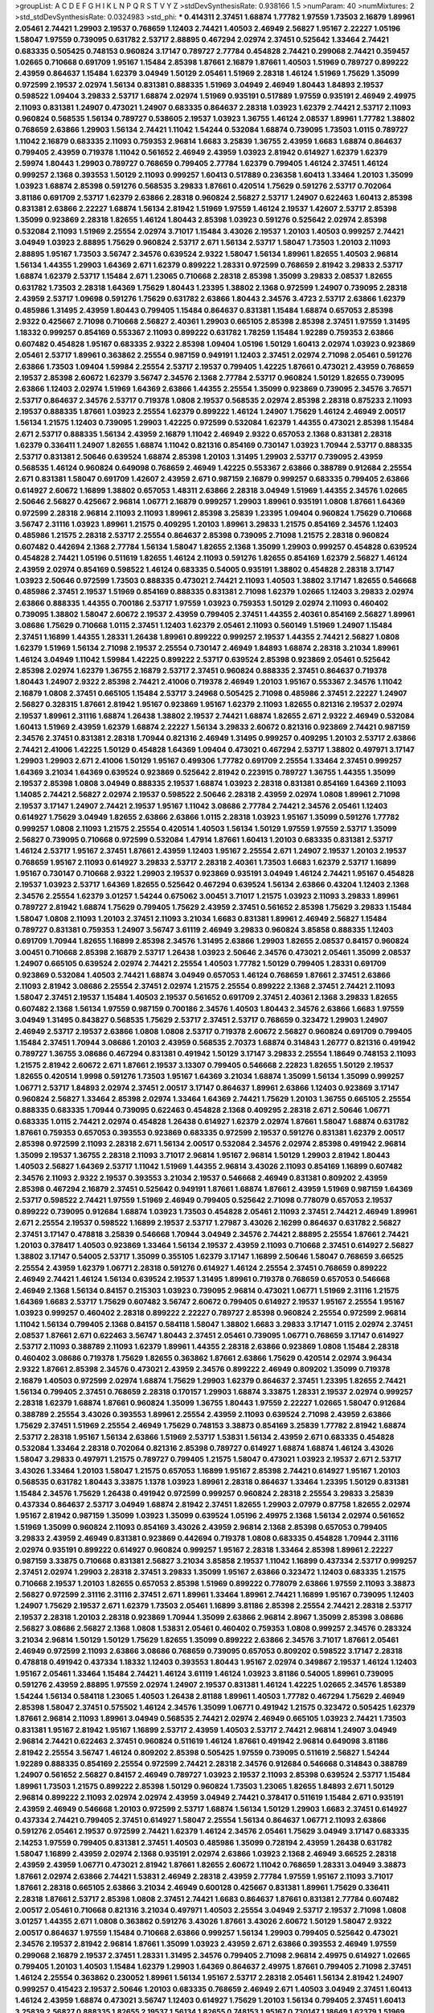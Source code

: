 >groupList:
A C D E F G H I K L
N P Q R S T V Y Z 
>stdDevSynthesisRate:
0.938166 1.5 
>numParam:
40
>numMixtures:
2
>std_stdDevSynthesisRate:
0.0324983
>std_phi:
***
0.414311 2.37451 1.68874 1.77782 1.97559 1.73503 2.16879 1.89961 2.05461 2.74421
1.29903 2.19537 0.768659 1.12403 2.74421 1.40503 2.46949 2.56827 1.95167 2.22227
1.05196 1.58047 1.97559 0.739095 0.631782 2.53717 2.88895 0.467294 2.02974 2.37451
0.525642 1.33464 2.74421 0.683335 0.505425 0.748153 0.960824 3.17147 0.789727 2.77784
0.454828 2.74421 0.299068 2.74421 0.359457 1.02665 0.710668 0.691709 1.95167 1.15484
2.85398 1.87661 2.16879 1.87661 1.40503 1.51969 0.789727 0.899222 2.43959 0.864637
1.15484 1.62379 3.04949 1.50129 2.05461 1.51969 2.28318 1.46124 1.51969 1.75629
1.35099 0.972599 2.19537 2.02974 1.56134 0.831381 0.888335 1.51969 3.04949 2.46949
1.80443 1.84893 2.19537 0.598522 1.09404 3.29833 2.53717 1.68874 2.02974 1.51969
0.935191 0.517889 1.97559 0.935191 2.46949 2.49975 2.11093 0.831381 1.24907 0.473021
1.24907 0.683335 0.864637 2.28318 1.03923 1.62379 2.74421 2.53717 2.11093 0.960824
0.568535 1.56134 0.789727 0.538605 2.19537 1.03923 1.36755 1.46124 2.08537 1.89961
1.77782 1.38802 0.768659 2.63866 1.29903 1.56134 2.74421 1.11042 1.54244 0.532084
1.68874 0.739095 1.73503 1.0115 0.789727 1.11042 2.16879 0.683335 2.11093 0.759353
2.96814 1.6683 3.25839 1.36755 2.43959 1.6683 1.68874 0.864637 0.799405 2.43959
0.719378 1.11042 0.561652 2.46949 2.43959 1.03923 2.81942 0.614927 1.62379 1.62379
2.59974 1.80443 1.29903 0.789727 0.768659 0.799405 2.77784 1.62379 0.799405 1.46124
2.37451 1.46124 0.999257 2.1368 0.393553 1.50129 2.11093 0.999257 1.60413 0.517889
0.236358 1.60413 1.33464 1.20103 1.35099 1.03923 1.68874 2.85398 0.591276 0.568535
3.29833 1.87661 0.420514 1.75629 0.591276 2.53717 0.702064 3.81186 0.691709 2.53717
1.62379 2.63866 2.28318 0.960824 2.56827 2.53717 1.24907 0.622463 1.60413 2.85398
0.831381 2.63866 2.22227 1.68874 1.56134 2.81942 1.51969 1.97559 1.46124 2.19537
1.42607 2.53717 2.85398 1.35099 0.923869 2.28318 1.82655 1.46124 1.80443 2.85398
1.03923 0.591276 0.525642 2.02974 2.85398 0.532084 2.11093 1.51969 2.25554 2.02974
3.71017 1.15484 3.43026 2.19537 1.20103 1.40503 0.999257 2.74421 3.04949 1.03923
2.88895 1.75629 0.960824 2.53717 2.671 1.56134 2.53717 1.58047 1.73503 1.20103
2.11093 2.88895 1.95167 1.73503 3.56747 2.34576 0.639524 2.9322 1.58047 1.56134
1.89961 1.82655 1.40503 2.96814 1.56134 1.44355 1.29903 1.64369 2.671 1.62379
0.899222 1.28331 0.972599 0.768659 2.81942 3.29833 2.53717 1.68874 1.62379 2.53717
1.15484 2.671 1.23065 0.710668 2.28318 2.85398 1.35099 3.29833 2.08537 1.82655
0.631782 1.73503 2.28318 1.64369 1.75629 1.80443 1.23395 1.38802 2.1368 0.972599
1.24907 0.739095 2.28318 2.43959 2.53717 1.09698 0.591276 1.75629 0.631782 2.63866
1.80443 2.34576 3.4723 2.53717 2.63866 1.62379 0.485986 1.31495 2.43959 1.80443
0.799405 1.15484 0.864637 0.831381 1.15484 1.68874 0.657053 2.85398 2.9322 0.425667
2.71098 0.710668 2.56827 2.40361 1.29903 0.665105 2.85398 2.85398 2.37451 1.97559
1.31495 1.18332 0.999257 0.854169 0.553367 2.11093 0.899222 0.631782 1.78259 1.15484
1.92289 0.759353 2.63866 0.607482 0.454828 1.95167 0.683335 2.9322 2.85398 1.09404
1.05196 1.50129 1.60413 2.02974 1.03923 0.923869 2.05461 2.53717 1.89961 0.363862
2.25554 0.987159 0.949191 1.12403 2.37451 2.02974 2.71098 2.05461 0.591276 2.63866
1.73503 1.09404 1.59984 2.25554 2.53717 2.19537 0.799405 1.42225 1.87661 0.473021
2.43959 0.768659 2.19537 2.85398 2.60672 1.62379 3.56747 2.34576 2.1368 2.77784
2.53717 0.960824 1.50129 1.82655 0.739095 2.63866 1.12403 2.02974 1.51969 1.64369
2.63866 1.44355 2.25554 1.35099 0.923869 0.739095 2.34576 3.76571 2.53717 0.864637
2.34576 2.53717 0.719378 1.0808 2.19537 0.568535 2.02974 2.85398 2.28318 0.875233
2.11093 2.19537 0.888335 1.87661 1.03923 2.25554 1.62379 0.899222 1.46124 1.24907
1.75629 1.46124 2.46949 2.00517 1.56134 1.21575 1.12403 0.739095 1.29903 1.42225
0.972599 0.532084 1.62379 1.44355 0.473021 2.85398 1.15484 2.671 2.53717 0.888335
1.56134 2.43959 2.16879 1.11042 2.46949 2.9322 0.657053 2.1368 0.831381 2.28318
1.62379 0.336411 1.24907 1.82655 1.68874 1.11042 0.821316 0.854169 0.730147 1.03923
1.70944 2.53717 0.888335 2.53717 0.831381 2.50646 0.639524 1.68874 2.85398 1.20103
1.31495 1.29903 2.53717 0.739095 2.43959 0.568535 1.46124 0.960824 0.649098 0.768659
2.46949 1.42225 0.553367 2.63866 0.388789 0.912684 2.25554 2.671 0.831381 1.58047
0.691709 1.42607 2.43959 2.671 0.987159 2.16879 0.999257 0.683335 0.799405 2.63866
0.614927 2.60672 1.16899 1.38802 0.657053 1.48311 2.63866 2.28318 3.04949 1.51969
1.44355 2.34576 1.02665 2.50646 2.56827 0.425667 2.96814 1.06771 2.16879 0.999257
1.29903 1.89961 0.935191 1.0808 1.87661 1.64369 0.972599 2.28318 2.96814 2.11093
2.11093 1.89961 2.85398 3.25839 1.23395 1.09404 0.960824 1.75629 0.710668 3.56747
2.31116 1.03923 1.89961 1.21575 0.409295 1.20103 1.89961 3.29833 1.21575 0.854169
2.34576 1.12403 0.485986 1.21575 2.28318 2.53717 2.25554 0.864637 2.85398 0.739095
2.71098 1.21575 2.28318 0.960824 0.607482 0.442694 2.1368 2.77784 1.56134 1.58047
1.82655 2.1368 1.35099 1.29903 0.999257 0.454828 0.639524 0.454828 2.74421 1.05196
0.511619 1.82655 1.46124 2.11093 0.591276 1.82655 0.854169 1.62379 2.56827 1.46124
2.43959 2.02974 0.854169 0.598522 1.46124 0.683335 0.54005 0.935191 1.38802 0.454828
2.28318 3.17147 1.03923 2.50646 0.972599 1.73503 0.888335 0.473021 2.74421 2.11093
1.40503 1.38802 3.17147 1.82655 0.546668 0.485986 2.37451 2.19537 1.51969 0.854169
0.888335 0.831381 2.71098 1.62379 1.02665 1.12403 3.29833 2.02974 2.63866 0.888335
1.44355 0.700186 2.53717 1.97559 1.03923 0.759353 1.50129 2.02974 2.11093 0.460402
0.739095 1.38802 1.58047 2.60672 2.19537 2.43959 0.799405 2.37451 1.44355 2.40361
0.854169 2.56827 1.89961 3.08686 1.75629 0.710668 1.0115 2.37451 1.12403 1.62379
2.05461 2.11093 0.560149 1.51969 1.24907 1.15484 2.37451 1.16899 1.44355 1.28331
1.26438 1.89961 0.899222 0.999257 2.19537 1.44355 2.74421 2.56827 1.0808 1.62379
1.51969 1.56134 2.71098 2.19537 2.25554 0.730147 2.46949 1.84893 1.68874 2.28318
3.21034 1.89961 1.46124 3.04949 1.11042 1.59984 1.42225 0.899222 2.53717 0.639524
2.85398 0.923869 2.05461 0.525642 2.85398 2.02974 1.62379 1.36755 2.16879 2.53717
2.37451 0.960824 0.888335 2.37451 0.864637 0.719378 1.80443 1.24907 2.9322 2.85398
2.74421 2.41006 0.719378 2.46949 1.20103 1.95167 0.553367 2.34576 1.11042 2.16879
1.0808 2.37451 0.665105 1.15484 2.53717 3.24968 0.505425 2.71098 0.485986 2.37451
2.22227 1.24907 2.56827 0.328315 1.87661 2.81942 1.95167 0.923869 1.95167 1.62379
2.11093 1.82655 0.821316 2.19537 2.02974 2.19537 1.89961 2.31116 1.68874 1.26438
1.38802 2.19537 2.74421 1.68874 1.82655 2.671 2.9322 2.46949 0.532084 1.60413
1.51969 2.43959 1.62379 1.68874 2.22227 1.56134 3.29833 2.60672 0.821316 0.923869
2.74421 0.987159 2.34576 2.37451 0.831381 2.28318 1.70944 0.821316 2.46949 1.31495
0.999257 0.409295 1.20103 2.53717 2.63866 2.74421 2.41006 1.42225 1.50129 0.454828
1.64369 1.09404 0.473021 0.467294 2.53717 1.38802 0.497971 3.17147 1.29903 1.29903
2.671 2.41006 1.50129 1.95167 0.499306 1.77782 0.691709 2.25554 1.33464 2.37451
0.999257 1.64369 3.21034 1.64369 0.639524 0.923869 0.525642 2.81942 0.223915 0.789727
1.36755 1.44355 1.35099 2.19537 2.85398 1.0808 3.04949 0.888335 2.19537 1.68874
1.03923 2.28318 0.831381 0.854169 1.64369 2.11093 1.14085 2.74421 2.56827 2.02974
2.19537 0.598522 2.50646 2.28318 2.43959 2.02974 1.0808 1.89961 2.71098 2.19537
3.17147 1.24907 2.74421 2.19537 1.95167 1.11042 3.08686 2.77784 2.74421 2.34576
2.05461 1.12403 0.614927 1.75629 3.04949 1.82655 2.63866 2.63866 1.0115 2.28318
1.03923 1.95167 1.35099 0.591276 1.77782 0.999257 1.0808 2.11093 1.21575 2.25554
0.420514 1.40503 1.56134 1.50129 1.97559 1.97559 2.53717 1.35099 2.56827 0.739095
0.710668 0.972599 0.532084 1.47914 1.87661 1.60413 1.20103 0.683335 0.831381 2.53717
1.46124 2.53717 1.95167 2.37451 1.87661 2.43959 1.12403 1.95167 2.25554 2.671
1.24907 2.19537 1.20103 2.19537 0.768659 1.95167 2.11093 0.614927 3.29833 2.53717
2.28318 2.40361 1.73503 1.6683 1.62379 2.53717 1.16899 1.95167 0.730147 0.710668
2.9322 1.29903 2.19537 0.923869 0.935191 3.04949 1.46124 2.74421 1.95167 0.454828
2.19537 1.03923 2.53717 1.64369 1.82655 0.525642 0.467294 0.639524 1.56134 2.63866
0.43204 1.12403 2.1368 2.34576 2.25554 1.62379 3.01257 1.54244 0.675062 3.00451
3.71017 1.21575 1.03923 2.11093 3.29833 1.89961 0.789727 2.81942 1.68874 1.75629
0.799405 1.75629 2.43959 2.37451 0.561652 2.85398 1.75629 3.29833 1.15484 1.58047
1.0808 2.11093 1.20103 2.37451 2.11093 3.21034 1.6683 0.831381 1.89961 2.46949
2.56827 1.15484 0.789727 0.831381 0.759353 1.24907 3.56747 3.61119 2.46949 3.29833
0.960824 3.85858 0.888335 1.12403 0.691709 1.70944 1.82655 1.16899 2.85398 2.34576
1.31495 2.63866 1.29903 1.82655 2.08537 0.84157 0.960824 3.00451 0.710668 2.85398
2.16879 2.53717 1.26438 1.03923 2.50646 2.34576 0.473021 2.05461 1.35099 2.08537
1.24907 0.665105 0.639524 2.02974 2.74421 2.25554 1.40503 1.77782 1.50129 0.799405
1.28331 0.691709 0.923869 0.532084 1.40503 2.74421 1.68874 3.04949 0.657053 1.46124
0.768659 1.87661 2.37451 2.63866 2.11093 2.81942 3.08686 2.25554 2.37451 2.02974
1.21575 2.25554 0.899222 2.1368 2.37451 2.74421 2.11093 1.58047 2.37451 2.19537
1.15484 1.40503 2.19537 0.561652 0.691709 2.37451 2.40361 2.1368 3.29833 1.82655
0.607482 2.1368 1.56134 1.97559 0.987159 0.700186 2.34576 1.40503 1.80443 2.34576
2.63866 1.6683 1.97559 3.04949 1.31495 0.843827 0.568535 1.75629 2.53717 2.37451
2.53717 0.768659 0.323472 1.29903 1.24907 2.46949 2.53717 2.19537 2.63866 1.0808
1.0808 2.53717 0.719378 2.60672 2.56827 0.960824 0.691709 0.799405 1.15484 2.37451
1.70944 3.08686 1.20103 2.43959 0.568535 2.70373 1.68874 0.314843 1.26777 0.821316
0.491942 0.789727 1.36755 3.08686 0.467294 0.831381 0.491942 1.50129 3.17147 3.29833
2.25554 1.18649 0.748153 2.11093 1.21575 2.81942 2.60672 2.671 1.87661 2.19537
3.13307 0.799405 0.546668 2.22823 1.82655 1.50129 2.19537 1.82655 0.420514 1.9998
0.591276 1.73503 1.95167 1.64369 3.21034 1.68874 1.35099 1.56134 1.35099 0.999257
1.06771 2.53717 1.84893 2.02974 2.37451 2.00517 3.17147 0.864637 1.89961 2.63866
1.12403 0.923869 3.17147 0.960824 2.56827 1.33464 2.85398 2.02974 1.33464 1.64369
2.74421 1.75629 1.20103 1.36755 0.665105 2.25554 0.888335 0.683335 1.70944 0.739095
0.622463 0.454828 2.1368 0.409295 2.28318 2.671 2.50646 1.06771 0.683335 1.0115
2.74421 2.02974 0.454828 1.26438 0.614927 1.62379 2.02974 1.87661 1.58047 1.68874
0.631782 1.87661 0.759353 0.657053 0.393553 0.923869 0.683335 0.972599 2.19537 0.591276
0.831381 1.62379 2.00517 2.85398 0.972599 2.11093 2.28318 2.671 1.56134 2.00517
0.532084 2.34576 2.02974 2.85398 0.491942 2.96814 1.35099 2.19537 1.36755 2.28318
2.11093 3.71017 2.96814 1.95167 2.96814 1.50129 1.29903 2.81942 1.80443 1.40503
2.56827 1.64369 2.53717 1.11042 1.51969 1.44355 2.96814 3.43026 2.11093 0.854169
1.16899 0.607482 2.34576 2.11093 2.9322 2.19537 0.393553 3.21034 2.19537 0.546668
2.46949 0.831381 0.809202 2.43959 2.85398 0.467294 2.16879 2.37451 0.525642 0.949191
1.87661 1.68874 1.87661 2.43959 1.51969 0.987159 1.64369 2.53717 0.598522 2.74421
1.97559 1.51969 2.46949 0.799405 0.525642 2.71098 0.778079 0.657053 2.19537 0.899222
0.739095 0.912684 1.68874 1.03923 1.73503 0.454828 2.05461 2.11093 2.37451 2.74421
2.46949 1.89961 2.671 2.25554 2.19537 0.598522 1.16899 2.19537 2.53717 1.27987
3.43026 2.16299 0.864637 0.631782 2.56827 2.37451 3.17147 0.478818 3.25839 0.546668
1.70944 3.04949 2.34576 2.74421 2.88895 2.25554 1.87661 2.74421 1.20103 0.378417
1.40503 0.923869 1.33464 1.56134 2.19537 2.43959 2.11093 0.710668 2.37451 0.614927
2.56827 1.38802 3.17147 0.54005 2.53717 1.35099 0.355105 1.62379 3.17147 1.16899
2.50646 1.58047 0.768659 3.66525 2.25554 2.43959 1.62379 1.06771 2.28318 0.591276
0.614927 1.46124 2.25554 2.37451 0.768659 0.899222 2.46949 2.74421 1.46124 1.56134
0.639524 2.19537 1.31495 1.89961 0.719378 0.768659 0.657053 0.546668 2.46949 2.1368
1.56134 0.84157 0.215303 1.03923 0.739095 2.96814 0.473021 1.06771 1.51969 2.31116
1.21575 1.64369 1.6683 2.53717 1.75629 0.607482 3.56747 2.60672 0.799405 0.614927
2.19537 1.95167 2.25554 1.95167 1.03923 0.999257 0.460402 2.28318 0.899222 2.22227
0.789727 2.85398 0.960824 2.25554 0.972599 2.96814 1.11042 1.56134 0.799405 2.1368
0.84157 0.584118 1.58047 1.38802 1.6683 3.29833 3.17147 1.0115 2.02974 2.37451
2.08537 1.87661 2.671 0.622463 3.56747 1.80443 2.37451 2.05461 0.739095 1.06771
0.768659 3.17147 0.614927 2.53717 2.11093 0.388789 2.11093 1.62379 1.89961 1.44355
2.28318 2.63866 0.923869 1.0808 1.15484 2.28318 0.460402 3.08686 0.719378 1.75629
1.82655 0.363862 1.87661 2.63866 1.75629 0.420514 2.02974 3.96434 2.9322 1.87661
2.85398 2.34576 0.473021 2.43959 2.34576 0.899222 2.46949 0.809202 1.35099 0.719378
2.16879 1.40503 0.972599 2.02974 1.68874 1.75629 1.29903 1.62379 0.864637 2.37451
1.23395 1.82655 2.74421 1.56134 0.799405 2.37451 0.768659 2.28318 0.170157 1.29903
1.68874 3.33875 1.28331 2.19537 2.02974 0.999257 2.28318 1.62379 1.68874 1.87661
0.960824 1.35099 1.36755 1.80443 1.97559 2.22227 1.02665 1.58047 0.912684 0.388789
2.25554 3.43026 0.393553 1.89961 2.25554 2.43959 2.11093 0.639524 2.71098 2.43959
2.63866 1.75629 2.37451 1.51969 2.25554 2.46949 1.75629 0.748153 3.38873 0.854169
3.25839 1.77782 2.81942 1.68874 2.53717 2.28318 1.95167 1.56134 2.63866 1.51969
2.53717 1.53831 1.56134 2.43959 2.671 0.683335 0.454828 0.532084 1.33464 2.28318
0.702064 0.821316 2.85398 0.789727 0.614927 1.68874 1.68874 1.46124 3.43026 1.58047
3.29833 0.497971 1.21575 0.789727 0.799405 1.21575 1.58047 0.473021 1.03923 2.19537
2.671 2.53717 3.43026 1.33464 1.20103 1.58047 1.21575 0.657053 1.16899 1.95167
2.85398 2.74421 0.614927 1.95167 1.20103 0.568535 0.631782 1.80443 3.33875 1.1378
1.03923 1.89961 2.28318 0.864637 1.33464 1.23395 1.50129 0.831381 1.15484 2.34576
1.75629 1.26438 0.491942 0.972599 0.999257 0.960824 2.28318 2.25554 3.29833 3.25839
0.437334 0.864637 2.53717 3.04949 1.68874 2.81942 2.37451 1.82655 1.29903 2.07979
0.87758 1.82655 2.02974 1.95167 2.81942 0.987159 1.35099 1.03923 1.35099 0.639524
1.05196 2.49975 2.1368 1.56134 2.02974 0.561652 1.51969 1.35099 0.960824 2.11093
0.854169 3.43026 2.43959 2.96814 2.1368 2.85398 0.657053 0.799405 3.29833 2.43959
2.46949 0.831381 0.923869 0.442694 0.719378 1.0808 0.683335 0.454828 1.70944 2.31116
2.02974 0.935191 0.899222 0.614927 0.960824 0.999257 1.95167 2.28318 1.33464 2.85398
1.89961 2.22227 0.987159 3.33875 0.710668 0.831381 2.56827 3.21034 3.85858 2.19537
1.11042 1.16899 0.437334 2.53717 0.999257 2.37451 2.02974 1.29903 2.28318 2.37451
3.29833 1.35099 1.95167 2.63866 0.323472 1.12403 0.683335 1.21575 0.710668 2.19537
1.20103 1.82655 0.657053 2.85398 1.51969 0.899222 0.778079 2.63866 1.97559 2.11093
3.38873 2.56827 0.972599 2.31116 2.31116 2.37451 2.671 1.89961 1.33464 1.89961
2.74421 1.16899 1.95167 0.739095 1.12403 1.24907 1.75629 2.19537 2.671 1.62379
1.73503 2.05461 1.16899 3.81186 2.85398 2.25554 2.74421 2.28318 2.53717 2.19537
2.28318 1.20103 2.28318 0.923869 1.70944 1.35099 2.63866 2.96814 2.8967 1.35099
2.85398 3.08686 2.56827 3.08686 2.56827 2.1368 1.0808 1.53831 2.05461 0.460402
0.759353 1.0808 0.999257 2.34576 0.283324 3.21034 2.96814 1.50129 1.50129 1.75629
1.82655 1.35099 0.899222 2.63866 2.34576 3.71017 1.87661 2.05461 2.46949 0.972599
2.11093 2.63866 3.08686 0.768659 0.739095 0.657053 0.809202 0.598522 3.17147 2.28318
0.478818 0.491942 0.437334 1.18332 1.12403 0.393553 1.80443 1.95167 2.02974 0.349867
2.19537 1.46124 1.12403 1.95167 2.05461 1.33464 1.15484 2.74421 1.46124 3.61119
1.46124 1.03923 3.81186 0.54005 1.89961 0.739095 0.591276 2.43959 2.88895 1.97559
2.02974 1.24907 2.19537 0.831381 1.46124 1.42225 1.02665 2.34576 1.85389 1.54244
1.56134 0.584118 1.23065 1.40503 1.26438 2.81188 1.89961 1.40503 1.77782 0.467294
1.75629 2.46949 2.85398 1.58047 2.37451 0.575502 1.46124 2.34576 1.35099 1.06771
0.491942 1.21575 0.323472 0.505425 1.62379 1.87661 2.96814 2.11093 1.89961 3.04949
0.568535 2.74421 2.02974 2.46949 0.665105 1.03923 2.74421 1.73503 0.831381 1.95167
2.81942 1.95167 1.16899 2.53717 2.43959 1.40503 2.53717 2.74421 2.96814 1.24907
3.04949 2.96814 2.74421 0.622463 2.37451 0.960824 0.511619 1.46124 1.87661 0.491942
2.96814 0.649098 3.81186 2.81942 2.25554 3.56747 1.46124 0.809202 2.85398 0.505425
1.97559 0.739095 0.511619 2.56827 1.54244 1.92289 0.888335 0.854169 2.25554 0.972599
2.74421 2.28318 2.34576 0.912684 0.546668 0.314843 0.388789 1.24907 0.561652 2.56827
0.84157 2.46949 0.789727 1.03923 2.19537 2.11093 2.85398 0.639524 2.53717 1.15484
1.89961 1.73503 1.21575 0.899222 2.85398 1.50129 0.960824 1.73503 1.23065 1.82655
1.84893 2.671 1.50129 2.96814 0.899222 2.11093 2.02974 2.02974 2.43959 3.04949
2.74421 0.378417 0.511619 1.15484 2.671 0.935191 2.43959 2.46949 0.546668 1.20103
0.972599 2.53717 1.68874 1.56134 1.50129 1.29903 1.6683 2.37451 0.614927 0.437334
2.74421 0.799405 2.37451 0.614927 1.58047 2.25554 1.56134 0.864637 1.06771 2.11093
2.63866 0.591276 2.05461 2.19537 0.972599 2.74421 1.62379 1.46124 2.34576 2.05461
1.75629 3.04949 3.17147 0.683335 2.14253 1.97559 0.799405 0.831381 2.37451 1.40503
0.485986 1.35099 0.728194 2.43959 1.26438 0.631782 1.58047 1.16899 2.43959 2.02974
2.1368 0.935191 2.02974 2.63866 1.03923 2.1368 2.46949 3.66525 2.28318 2.43959
2.43959 1.06771 0.473021 2.81942 1.87661 1.82655 2.60672 1.11042 0.768659 1.28331
3.04949 3.38873 1.87661 2.02974 2.63866 2.74421 1.53831 2.46949 2.28318 2.43959
2.77784 1.97559 1.95167 2.11093 3.71017 1.87661 2.28318 0.665105 2.63866 3.21034
2.46949 0.600128 0.425667 0.831381 1.89961 1.75629 0.336411 2.28318 1.87661 2.53717
2.85398 1.0808 2.37451 2.74421 1.6683 0.864637 1.87661 0.831381 2.77784 0.607482
2.00517 2.05461 0.710668 0.821316 3.21034 0.497971 1.40503 2.25554 3.04949 2.53717
2.19537 2.71098 1.0808 3.01257 1.44355 2.671 1.0808 0.363862 0.591276 3.43026
1.87661 3.43026 2.60672 1.50129 1.58047 2.9322 2.00517 0.864637 1.97559 1.15484
0.710668 2.63866 0.999257 1.56134 1.29903 0.799405 0.525642 0.473021 2.34576 2.19537
2.81942 2.96814 1.87661 1.35099 1.03923 2.43959 2.671 2.63866 0.393553 2.46949
1.97559 0.299068 2.16879 2.19537 2.37451 1.28331 1.31495 2.34576 0.799405 2.71098
2.96814 2.49975 0.614927 1.02665 0.799405 1.20103 1.40503 1.15484 1.62379 1.29903
1.64369 0.864637 2.49975 1.87661 0.799405 2.71098 2.37451 1.46124 2.25554 0.363862
0.230052 1.89961 1.56134 1.95167 2.53717 2.28318 2.05461 1.56134 2.81942 1.24907
0.999257 0.415423 2.19537 2.50646 1.20103 0.683335 0.768659 2.46949 2.671 1.40503
3.04949 2.37451 1.60413 1.46124 2.43959 1.68874 0.473021 3.56747 1.12403 0.614927
1.75629 1.20103 1.56134 0.799405 2.37451 1.60413 3.25839 2.56827 0.888335 1.82655
2.19537 1.56134 1.82655 0.748153 1.95167 0.730147 1.18649 1.62379 1.51969 3.04949
1.56134 0.935191 1.95167 2.1368 2.00517 2.11093 1.24907 3.21034 1.95167 2.671
1.11042 2.74421 0.683335 2.22227 2.63866 0.683335 2.53717 1.68874 1.68874 1.0808
0.665105 0.799405 1.03923 0.875233 0.923869 1.95167 2.63866 0.739095 2.16879 2.74421
1.16899 1.68874 0.568535 0.388789 2.85398 1.16899 3.17147 0.923869 2.02974 1.87661
1.21575 1.24907 0.553367 2.60672 1.64369 1.82655 2.08537 1.87661 1.51969 1.80443
0.923869 1.95167 2.63866 2.53717 0.639524 0.415423 1.80443 3.17147 2.77784 0.888335
1.02665 2.9322 1.80443 0.363862 0.710668 2.25554 0.378417 0.923869 0.799405 1.40503
0.987159 2.16879 1.58047 2.25554 1.68874 2.05461 3.17147 1.92289 1.12403 0.657053
1.15484 1.12403 1.1378 1.89961 2.34576 2.85398 2.28318 1.35099 0.759353 1.92289
1.46124 1.47914 1.97559 1.70944 1.42225 2.46949 1.56134 1.68874 2.11093 2.60672
1.24907 0.525642 0.854169 0.591276 0.691709 1.02665 1.89961 1.89961 2.34576 1.46124
1.68874 0.420514 1.38802 2.74421 1.85389 2.60672 2.96814 1.03923 0.525642 2.25554
2.74421 2.9322 2.19537 0.631782 2.50646 0.899222 2.74421 3.17147 2.74421 2.34576
0.910242 0.614927 1.89961 2.85398 2.50646 1.68874 1.40503 2.74421 1.50129 1.24907
2.56827 1.20103 1.82655 2.85398 0.591276 1.75629 1.66384 2.37451 2.28318 2.71098
0.972599 1.0808 2.63866 1.80443 1.9998 0.591276 2.11093 2.02974 2.28318 1.82655
1.21575 2.05461 2.77784 1.1378 0.683335 0.393553 0.778079 1.82655 2.43959 2.34576
1.24907 1.16899 2.16879 0.393553 2.22227 1.82655 2.71098 2.19537 1.06771 0.899222
1.77782 1.48311 2.28318 1.12403 0.799405 2.11093 2.05461 1.03923 0.657053 2.88895
1.50129 0.899222 3.17147 0.525642 2.11093 1.38802 2.37451 1.20103 1.97559 0.437334
1.89961 1.40503 1.20103 2.43959 2.53717 0.923869 2.71098 2.56827 2.96814 0.442694
1.44355 1.95167 3.17147 1.29903 2.43959 0.393553 1.50129 0.987159 0.657053 2.28318
2.43959 1.51969 1.89961 1.87661 3.12469 0.831381 1.44355 2.34576 2.02974 2.19537
1.56134 2.25554 2.46949 2.9322 1.82655 0.935191 0.568535 2.37451 0.460402 0.710668
0.454828 1.29903 1.26438 1.29903 2.77784 2.56827 2.02974 1.46124 0.710668 2.02974
2.9322 1.46124 3.29833 1.15484 2.34576 1.06771 0.799405 0.622463 1.82655 2.88895
0.999257 1.16899 2.00517 2.63866 0.778079 0.700186 2.43959 0.437334 2.19537 2.63866
0.409295 1.20103 2.02974 3.17147 2.19537 2.85398 1.84893 1.03923 0.485986 1.9998
3.43026 1.29903 2.71098 2.02974 3.04949 2.63866 2.1368 2.28318 0.454828 2.74421
2.81942 2.28318 2.11093 0.491942 2.02974 1.82655 0.854169 0.683335 1.75629 1.35099
2.81942 2.96814 2.96814 1.26438 1.73503 1.40503 2.25554 1.36755 0.420514 1.50129
2.53717 3.08686 1.20103 1.75629 2.02974 2.671 1.75629 1.82655 1.87661 1.16899
0.888335 3.04949 3.4723 2.96814 2.43959 1.16899 3.00451 3.29833 1.16899 0.821316
1.58047 1.59984 0.491942 1.64369 2.25554 0.831381 2.63866 0.327436 2.53717 0.388789
2.25554 0.809202 1.35099 0.480102 2.71098 2.53717 0.778079 0.999257 0.821316 3.52428
0.691709 0.912684 2.16879 2.11093 0.454828 1.11042 0.935191 1.06771 1.68874 1.44355
2.19537 3.08686 1.50129 1.50129 1.42225 1.20103 1.12403 2.60672 1.38802 0.568535
1.87661 2.671 2.56827 1.87661 0.949191 1.87661 2.81942 0.972599 1.46124 2.41006
0.425667 0.532084 2.63866 2.43959 0.665105 1.51969 2.37451 1.87661 3.43026 0.799405
0.831381 3.17147 1.50129 2.02974 2.671 2.46949 2.53717 0.269129 2.25554 2.96814
3.43026 2.34576 1.50129 0.854169 1.29903 1.09404 1.75629 1.26438 2.37451 2.63866
2.46949 0.657053 2.53717 3.08686 0.279894 1.29903 2.74421 0.691709 1.44355 0.437334
0.388789 1.50129 1.29903 3.85858 2.74421 0.739095 2.96814 1.75629 2.63866 2.37451
2.40361 0.799405 2.1368 2.1368 0.960824 1.82655 1.21575 0.778079 2.02974 2.96814
2.25554 2.05461 2.63866 1.20103 0.923869 2.02974 1.20103 2.9322 2.85398 2.11093
2.74421 0.935191 1.56134 2.85398 1.82655 2.28318 2.74421 0.363862 0.730147 0.854169
3.66525 1.29903 0.899222 1.62379 2.02974 2.37451 1.16899 0.505425 2.85398 0.831381
2.85398 0.923869 1.51969 0.888335 0.710668 1.68874 1.35099 1.24907 0.923869 1.82655
2.19537 0.480102 1.26438 3.71017 1.09404 1.24907 1.82655 1.46124 1.75629 1.06771
2.74421 2.34576 2.53717 0.491942 3.04949 2.37451 0.639524 1.56134 0.768659 3.17147
1.73503 1.82655 1.80443 1.48311 2.43959 2.46949 1.80443 1.20103 0.553367 0.960824
1.40503 0.454828 2.53717 0.683335 2.53717 2.96814 3.01257 1.82655 1.80443 1.12403
1.51969 2.19537 2.46949 3.29833 2.46949 0.614927 2.9322 0.425667 1.02665 2.85398
2.74421 2.46949 2.37451 0.665105 2.02974 1.97559 1.62379 2.96814 2.74421 2.02974
0.748153 2.05461 1.68874 1.35099 1.21575 0.532084 1.21575 1.75629 2.34576 3.04949
1.68874 3.08686 3.04949 1.0808 1.26438 3.08686 1.68874 0.999257 3.04949 2.37451
0.923869 0.591276 0.748153 0.675062 2.37451 0.799405 0.584118 1.56134 1.15484 1.51969
2.02974 3.25839 0.485986 1.11042 1.44355 1.56134 1.87661 1.95167 1.29903 0.499306
1.47914 0.768659 1.0115 0.912684 1.38802 1.33464 0.84157 2.46949 3.08686 2.77784
1.82655 2.63866 0.511619 2.74421 1.51969 0.710668 2.46949 2.85398 2.28318 1.20103
1.09404 0.888335 2.63866 2.11093 1.70944 2.96814 2.85398 1.06771 2.28318 2.05461
0.665105 2.81942 1.73503 1.33464 2.53717 2.11093 2.63866 1.11042 2.05461 2.74421
2.19537 2.81942 0.768659 1.26438 1.97559 2.74421 0.700186 2.02974 1.24907 0.999257
0.614927 0.665105 0.454828 2.46949 2.31736 1.29903 1.68874 2.9322 1.87661 2.53717
1.0115 1.58047 2.05461 1.75629 1.68874 1.95167 1.24907 0.327436 3.04949 0.561652
1.31495 0.854169 1.46124 1.82655 2.02974 2.22227 0.373835 1.73503 0.420514 2.49975
0.519278 0.591276 3.43026 0.960824 2.34576 2.34576 1.06771 1.89961 0.409295 1.6683
1.46124 1.62379 1.68874 2.37451 1.68874 1.56134 1.56134 3.56747 0.999257 1.89961
1.89961 2.28318 3.17147 2.02974 0.511619 1.18332 2.28318 1.82655 1.62379 2.02974
2.11093 0.525642 2.43959 2.02974 1.50129 0.999257 2.53717 2.37451 1.87661 0.442694
2.9322 1.33464 2.74421 1.51969 1.58047 0.665105 1.12403 2.11093 2.74421 1.11042
2.46949 2.63866 1.21575 1.38802 1.64369 2.46949 2.96814 1.50129 0.631782 0.614927
2.63866 0.449321 1.40503 1.97559 1.56134 0.960824 0.854169 1.29903 2.37451 2.43959
0.799405 1.15484 1.03923 2.63866 2.53717 1.03923 1.97559 1.20103 2.50646 1.53831
2.50646 0.546668 0.710668 1.89961 2.37451 1.68874 0.888335 2.19537 2.11093 2.74421
0.923869 2.96814 2.77784 0.473021 2.74421 2.53717 2.25554 1.59984 1.89961 0.831381
2.77784 0.899222 2.43959 2.88895 1.82655 2.96814 2.11093 0.311031 2.37451 1.24907
0.425667 2.37451 1.82655 0.960824 2.16879 1.09404 1.44355 1.02665 0.323472 2.671
1.29903 0.393553 1.56134 1.95167 1.23395 1.84893 3.04949 0.923869 1.53831 2.19537
2.63866 1.56134 1.09404 2.63866 3.17147 2.53717 1.75629 1.58047 2.671 0.614927
2.37451 1.21575 1.56134 1.95167 2.56827 1.0115 1.75629 1.95167 0.614927 2.25554
1.92804 2.05461 2.63866 2.25554 2.85398 2.11093 0.373835 1.89961 1.84893 0.935191
2.31116 2.34576 2.02974 2.63866 2.9322 1.77782 2.85398 2.63866 1.64369 1.42225
1.44355 0.473021 2.63866 0.591276 2.34576 0.532084 1.50129 1.87661 1.20103 2.74421
0.987159 2.37451 2.71098 1.0808 1.16899 1.11042 0.854169 1.87661 2.37451 2.16879
0.437334 2.37451 2.31116 1.56134 1.16899 2.31116 1.77782 0.568535 0.497971 2.60672
0.999257 2.53717 1.29903 1.89961 1.20103 2.19537 2.53717 1.46124 1.80443 2.05461
2.60672 0.768659 0.665105 2.63866 1.40503 1.87661 2.1368 1.50129 1.54244 1.21575
0.568535 1.03923 2.74421 1.0808 1.62379 1.58047 1.05196 2.19537 1.87661 1.97559
2.85398 0.40434 0.831381 1.12403 0.935191 1.68874 0.511619 0.568535 0.591276 0.739095
2.11093 0.409295 2.74421 1.56134 2.34576 0.899222 1.62379 0.631782 2.53717 1.51969
2.63866 1.51969 2.77784 1.62379 0.821316 2.53717 1.47914 2.81942 1.73503 0.665105
0.505425 2.46949 2.53717 2.74421 1.40503 2.19537 2.46949 1.75629 1.20103 1.21575
3.21034 1.05196 1.75629 2.53717 2.77784 0.607482 2.19537 1.28331 1.40503 1.44355
2.34576 0.999257 2.53717 1.6683 1.24907 3.29833 1.80443 2.53717 2.11093 1.26438
0.511619 1.89961 0.759353 2.31116 0.888335 2.37451 1.82655 1.82655 2.28318 1.75629
0.831381 1.44355 0.831381 1.0115 1.46124 0.748153 1.87661 1.35099 0.639524 0.923869
0.910242 1.97559 3.24968 3.21034 2.28318 1.31495 1.82655 0.899222 2.85398 0.505425
2.28318 1.56134 0.999257 1.73503 0.854169 2.34576 2.16879 1.75629 1.50129 2.28318
1.29903 2.25554 0.739095 0.864637 2.63866 2.43959 2.81942 0.960824 2.74421 2.63866
1.89961 1.21575 2.53717 1.62379 0.631782 2.34576 0.888335 1.97559 1.75629 1.68874
2.46949 2.53717 2.11093 2.74421 1.03923 3.38873 2.74421 0.739095 2.11093 2.63866
3.04949 2.11093 2.00517 1.56134 3.08686 1.89961 0.778079 0.987159 1.16899 2.46949
4.28783 0.568535 1.82655 1.89961 0.923869 1.16899 2.28318 0.584118 1.95167 2.46949
0.821316 1.05196 1.51969 3.4723 1.15484 1.16899 0.759353 1.03923 0.923869 1.02665
2.71098 0.739095 1.73503 0.799405 2.16879 3.12469 3.61119 0.739095 1.35099 1.46124
1.18649 2.53717 1.50129 2.63866 1.62379 3.04949 1.21575 0.591276 1.0808 2.96814
3.21034 1.87661 1.95167 1.09404 0.546668 1.24907 0.491942 2.96814 2.37451 2.1368
1.64369 2.37451 2.31736 1.82655 2.11093 2.56827 0.831381 1.44355 0.568535 2.60672
0.473021 1.60413 3.43026 2.81942 0.584118 2.88895 1.97559 1.18332 0.972599 1.75629
1.64369 3.25839 1.58047 1.68874 0.657053 2.60672 2.88895 0.923869 2.19537 2.671
1.68874 3.38873 0.546668 0.323472 0.505425 1.68874 0.809202 0.691709 1.56134 1.89961
2.16879 0.591276 1.62379 1.21575 1.89961 0.923869 2.81942 1.82655 2.85398 3.17147
0.888335 2.74421 2.9322 2.53717 1.29903 1.82655 1.28331 2.43959 0.568535 1.11042
2.28318 0.864637 0.923869 1.09404 1.62379 2.37451 0.665105 1.70944 1.62379 2.11093
2.25554 1.68874 2.1368 2.43959 2.28318 2.63866 1.46124 1.35099 1.75629 2.9322
2.671 1.58047 2.34576 0.999257 0.960824 3.04949 0.987159 2.53717 2.02974 2.1368
3.29833 2.02974 0.691709 1.24907 2.43959 2.56827 2.25554 1.24907 0.789727 0.568535
2.16879 2.16879 0.40434 2.43959 2.02974 2.96814 2.96814 0.420514 3.17147 2.31736
0.972599 2.71098 0.739095 2.37451 2.25554 0.888335 1.24907 2.37451 1.80443 1.62379
2.11093 1.06771 0.864637 1.40503 0.799405 0.454828 2.81942 1.89961 1.56134 3.29833
1.26438 1.75629 2.43959 2.37451 1.62379 1.95167 2.43959 1.62379 1.21575 1.68874
0.491942 1.82655 2.43959 0.373835 1.89961 0.657053 1.33464 2.05461 1.44355 1.56134
2.11093 0.730147 1.82655 2.05461 0.409295 0.923869 2.16879 1.38802 1.82655 1.16899
2.96814 2.85398 0.511619 1.56134 1.03923 1.35099 2.81942 2.37451 2.05461 2.19537
1.35099 2.11093 1.03923 1.51969 2.25554 1.12403 2.19537 0.311031 2.1368 2.74421
2.37451 2.74421 2.53717 1.56134 2.43959 2.37451 0.442694 0.972599 0.960824 0.768659
1.95167 2.22227 2.19537 2.02974 1.16899 0.923869 1.24907 2.56827 1.0115 1.50129
1.40503 1.12403 0.739095 0.831381 2.43959 0.710668 2.22227 2.19537 0.899222 2.9322
1.06771 0.999257 1.64369 0.665105 2.9322 0.923869 2.63866 2.56827 1.12403 0.40434
1.46124 0.960824 1.16899 1.0808 0.568535 0.923869 3.66525 2.74421 1.51969 2.63866
1.29903 2.19537 0.378417 1.68874 0.702064 0.789727 3.56747 0.923869 0.710668 1.12403
1.24907 1.75629 1.31495 2.96814 2.34576 1.62379 2.43959 0.420514 1.73503 0.591276
2.74421 1.70944 1.35099 2.56827 2.37451 1.82655 2.28318 2.60672 2.671 0.683335
1.68874 2.74421 0.999257 1.97559 0.420514 0.831381 2.71098 1.21575 1.21575 1.68874
0.768659 0.639524 2.43959 2.1368 0.425667 2.11093 2.46949 2.671 1.38802 2.28318
1.47914 0.575502 2.02974 1.62379 0.511619 2.63866 0.691709 0.607482 1.97559 1.03923
1.97559 1.82655 2.34576 0.799405 0.622463 2.63866 1.75629 2.74421 1.46124 2.16879
0.719378 2.16879 2.19537 1.35099 1.92804 1.84893 2.53717 1.62379 1.75629 2.16879
0.546668 2.96814 2.81942 1.15484 2.02974 1.68874 0.739095 1.89961 2.11093 2.19537
1.56134 0.568535 2.9322 2.43959 1.40503 2.28318 1.16899 1.89961 3.08686 1.87661
2.43959 2.37451 2.81942 1.16899 1.15484 2.34576 1.50129 1.46124 2.31736 0.923869
1.0808 1.40503 1.82655 1.46124 2.53717 0.598522 2.34576 1.82655 2.25554 0.591276
1.97559 0.789727 1.87661 1.82655 1.58047 1.46124 2.37451 2.46949 1.24907 2.02974
0.505425 0.639524 1.40503 1.87661 3.43026 0.888335 1.11042 2.56827 2.63866 0.272427
2.28318 2.11093 1.80443 0.420514 1.97559 0.591276 1.97559 1.06771 2.63866 1.82655
1.38802 2.53717 1.97559 0.546668 0.639524 0.799405 0.657053 0.799405 1.50129 2.02974
2.43959 2.96814 1.02665 2.53717 1.82655 1.51969 0.768659 2.74421 1.0808 2.37451
1.29903 1.68874 2.34576 2.50646 2.53717 0.972599 3.04949 2.19537 3.04949 0.999257
0.831381 3.08686 2.63866 1.97559 1.92804 2.25554 1.46124 2.56827 3.13307 1.16899
2.96814 2.56827 0.614927 0.665105 2.56827 0.768659 0.768659 0.789727 2.46949 1.51969
0.854169 1.44355 2.28318 1.29903 2.60672 2.88895 0.631782 2.11093 0.702064 0.546668
0.591276 1.75629 2.28318 2.63866 3.56747 1.62379 1.35099 0.359457 0.739095 1.42225
0.799405 2.63866 2.60672 1.11042 0.505425 0.972599 0.843827 1.33464 0.888335 0.553367
0.864637 0.999257 0.505425 2.63866 1.89961 1.68874 2.16879 1.11042 1.51969 2.74421
1.20103 0.799405 2.46949 0.864637 0.614927 0.485986 3.56747 2.81942 0.912684 0.710668
2.11093 1.6683 0.821316 2.11093 2.46949 1.35099 0.399445 3.12469 0.739095 2.96814
2.43959 0.568535 2.34576 0.614927 2.02974 0.683335 1.64369 3.00451 3.4723 2.85398
2.19537 1.58047 2.56827 2.00517 1.11042 1.21575 1.95167 3.33875 1.03923 1.12403
0.683335 0.584118 2.46949 2.38088 2.37451 1.75629 2.9322 0.864637 1.73503 1.12403
0.719378 0.639524 2.74421 1.87661 2.53717 1.95167 1.33107 1.02665 0.999257 0.854169
2.28318 1.58047 1.16899 1.12403 0.789727 0.799405 2.19537 1.62379 1.06771 3.08686
0.631782 1.26438 1.97559 1.56134 2.63866 2.19537 2.96814 0.485986 1.0808 0.864637
2.63866 1.03923 2.56827 0.854169 2.53717 1.16899 0.359457 2.25554 1.05196 2.11093
2.77784 3.43026 3.43026 0.972599 2.81942 1.35099 1.82655 2.49975 0.600128 2.46949
0.719378 2.85398 0.799405 0.378417 1.95167 1.0808 0.999257 1.44355 1.89961 2.53717
0.739095 0.864637 0.972599 1.26438 2.1368 0.639524 2.50646 1.31495 2.74421 1.82655
3.04949 0.739095 1.42607 1.21575 1.20103 1.82655 2.28318 3.04949 2.53717 1.15484
1.12403 0.710668 2.25554 2.63866 2.37451 0.553367 0.373835 0.631782 0.607482 1.12403
0.778079 0.999257 0.739095 0.923869 1.09404 1.02665 2.46949 0.799405 2.63866 0.923869
2.37451 2.11093 2.37451 2.74421 2.74421 1.26438 1.62379 1.20103 3.66525 2.02974
0.960824 1.84893 1.68874 0.739095 1.89961 2.11093 2.11093 0.999257 0.972599 1.35099
1.44355 2.28318 2.11093 1.50129 2.63866 1.60413 1.50129 1.54244 2.71098 0.591276
1.73503 1.6683 0.972599 2.60672 2.19537 1.29903 1.87661 2.60672 0.614927 0.719378
1.35099 2.19537 0.511619 1.26438 2.63866 0.532084 0.485986 2.11093 1.64369 1.24907
3.29833 2.1368 1.05196 0.591276 1.20103 3.51485 1.38802 0.888335 2.671 2.46949
0.568535 1.44355 2.85398 1.75629 1.0115 2.671 2.85398 0.768659 1.35099 1.40503
2.74421 2.05461 1.12403 1.15484 2.41006 1.51969 2.46949 2.43959 1.24907 1.56134
1.56134 2.74421 1.15484 1.95167 0.473021 2.34576 2.53717 0.425667 0.831381 0.739095
1.95167 2.37451 0.778079 0.888335 1.35099 1.64369 0.584118 0.622463 1.24907 2.9322
1.44355 3.04949 1.75629 0.448119 1.20103 1.35099 1.97559 0.607482 2.22227 2.43959
2.9322 0.657053 1.51969 0.691709 1.75629 1.95167 2.19537 2.19537 1.56134 1.12403
0.614927 2.85398 1.12403 1.87661 1.95167 1.31495 3.17147 1.75629 1.75629 0.821316
1.12403 2.11093 2.1368 1.62379 2.53717 0.622463 2.96814 2.74421 1.75629 2.19537
2.28318 0.691709 2.22227 2.96814 2.37451 1.75629 1.20103 2.40361 3.08686 0.960824
2.19537 2.46949 1.77782 1.12403 0.739095 1.40503 1.50129 1.50129 2.28318 0.607482
1.75629 1.03923 1.78259 2.85398 1.51969 2.53717 3.38873 2.46949 1.62379 1.64369
3.08686 3.13307 3.43026 1.87661 0.821316 1.89961 3.29833 2.05461 3.56747 1.38802
2.53717 0.864637 2.28318 0.831381 0.511619 0.831381 3.00451 1.21575 1.48311 1.03923
0.442694 2.96814 1.09698 1.80443 2.85398 1.24907 0.710668 1.26438 1.56134 0.378417
1.29903 0.649098 1.03923 0.568535 0.831381 2.11093 0.665105 1.95167 1.78259 3.04949
0.960824 2.74421 1.58047 2.37451 3.43026 2.11093 1.95167 1.20103 1.16899 0.383054
3.17147 2.46949 1.82655 2.81942 1.06771 1.95167 2.46949 1.21575 1.29903 0.923869
2.37451 2.63866 1.73503 1.70944 2.11093 0.665105 2.81942 1.35099 2.74421 3.56747
1.40503 0.864637 0.923869 1.0808 1.03923 0.584118 1.62379 2.02974 2.34576 0.647362
1.51969 0.799405 1.51969 0.710668 1.16899 2.60672 1.58047 0.665105 1.29903 0.923869
0.614927 2.28318 1.0808 2.53717 2.28318 0.960824 0.460402 0.491942 2.08537 3.71017
1.03923 1.87661 2.25554 1.70944 1.33464 1.84893 1.82655 2.53717 1.51969 1.18649
1.05196 1.0808 2.81942 0.647362 2.71098 1.20103 1.11042 1.12403 3.56747 2.41006
1.68874 2.22227 0.778079 1.89961 2.53717 0.960824 2.02974 1.89961 2.02974 1.33464
2.19537 1.0115 1.35099 2.02974 2.67816 2.63866 2.53717 3.43026 2.63866 1.12403
3.43026 2.28318 2.34576 1.95167 1.06771 0.591276 1.35099 0.799405 2.05461 0.748153
2.88895 1.95167 1.54244 1.87661 2.63866 0.546668 1.87661 1.64369 1.0808 1.51969
2.37451 1.75629 2.63866 0.888335 1.87661 1.02665 1.51969 2.37451 0.799405 3.04949
1.89961 0.683335 3.43026 1.40503 1.95167 2.25554 1.0115 0.702064 2.19537 0.799405
2.28318 2.19537 2.71098 1.75629 2.53717 2.11093 1.89961 2.63866 2.77784 1.02665
3.04949 1.97559 0.999257 0.622463 1.18332 0.454828 2.02974 3.43026 2.63866 1.51969
2.74421 0.999257 2.16879 0.683335 2.59974 2.02974 1.82655 2.16879 1.64369 0.799405
2.1368 2.02974 1.51969 2.02974 0.923869 3.04949 2.25554 1.58047 0.591276 1.56134
2.50646 2.60672 1.21575 1.51969 2.71098 1.89961 1.82655 2.19537 1.95167 2.19537
2.53717 0.665105 1.70944 1.50129 2.08537 2.63866 1.35099 1.20103 3.08686 2.02974
2.59974 1.02665 2.1368 0.888335 1.80443 1.11042 1.16899 1.60413 0.864637 0.899222
1.38802 2.28318 1.68874 1.58047 0.40434 1.16899 0.759353 2.53717 2.19537 2.05461
2.37451 1.73503 2.53717 0.719378 0.999257 2.74421 0.657053 0.899222 2.671 0.719378
2.74421 2.9322 2.63866 1.29903 0.575502 1.50129 2.28318 1.29903 1.56134 1.35099
2.28318 1.70944 2.63866 0.473021 0.999257 1.29903 1.05196 0.768659 3.21034 1.1378
0.864637 2.671 1.0808 2.19537 1.87661 0.960824 3.21034 0.553367 0.864637 0.821316
0.614927 1.26438 1.51969 1.64369 0.710668 2.671 1.50129 2.02974 2.60672 2.1368
0.768659 0.768659 2.28318 2.53717 1.82655 2.43959 1.46124 2.63866 0.378417 1.75629
0.972599 1.64369 0.923869 2.71098 2.05461 3.66525 0.639524 1.89961 0.639524 1.97559
2.28318 1.21575 2.53717 2.81942 1.73503 1.62379 2.05461 1.42225 0.799405 1.80443
1.12403 2.25554 1.06771 0.854169 2.46949 0.378417 2.53717 0.899222 0.831381 2.25554
1.29903 1.12403 0.888335 3.43026 1.89961 2.22227 0.710668 2.53717 0.639524 2.19537
0.710668 2.63866 2.28318 0.912684 0.899222 0.631782 1.80443 0.553367 0.683335 1.03923
2.28318 0.864637 1.18332 2.81942 2.16879 0.999257 2.96814 2.88895 2.43959 2.02974
1.80443 1.06771 1.62379 0.323472 2.56827 1.51969 1.24907 2.46949 3.08686 1.95167
0.984518 1.15484 1.12403 2.81942 1.44355 0.960824 1.95167 2.31116 2.74421 2.28318
1.36755 3.29833 1.80443 1.44355 2.00517 0.831381 2.85398 0.799405 2.11093 2.11093
0.517889 1.56134 2.63866 1.62379 2.37451 2.16879 2.28318 2.11093 0.899222 2.05461
2.46949 0.591276 0.999257 2.96814 0.888335 0.899222 0.691709 3.17147 1.35099 2.81942
0.899222 0.748153 0.864637 2.96814 1.0115 2.46949 1.68874 1.03923 1.42225 3.81186
2.02974 1.16899 2.60672 1.05478 0.473021 3.33875 0.454828 1.58047 0.577046 2.19537
2.28318 1.46124 0.739095 2.19537 1.62379 2.16879 0.888335 0.525642 3.04949 0.960824
2.05461 1.02665 2.88895 0.730147 1.89961 1.12403 0.999257 2.671 1.38802 0.923869
2.85398 2.63866 0.899222 2.43959 2.85398 1.35099 2.28318 2.19537 0.999257 0.854169
2.1368 0.799405 1.62379 0.525642 0.949191 2.1368 1.11042 0.999257 0.683335 0.425667
1.58047 0.739095 1.06771 2.31116 0.575502 2.11093 0.532084 2.9322 2.19537 2.74421
2.43959 0.639524 0.768659 2.34576 1.44355 0.87758 2.1368 0.854169 1.51969 2.56827
1.92289 3.08686 1.56134 0.748153 1.03923 0.393553 2.74421 2.19537 2.43959 0.864637
2.19537 1.24907 1.82655 1.46124 3.33875 0.999257 0.591276 2.34576 0.691709 1.82655
3.04949 0.631782 3.43026 1.70944 0.799405 1.03923 0.449321 0.719378 2.63866 1.82655
1.16899 0.899222 0.960824 1.35099 0.923869 0.425667 1.70944 3.17147 2.671 2.11093
2.81942 2.28318 1.70944 0.525642 0.768659 0.821316 1.44355 1.40503 3.08686 0.719378
2.53717 2.53717 2.63866 3.17147 0.768659 0.373835 2.74421 2.02974 2.37451 0.710668
1.03923 1.62379 0.923869 2.46949 0.437334 2.40361 2.19537 0.584118 1.29903 1.97559
1.46124 2.25554 2.11093 2.46949 1.89961 1.51969 3.08686 1.12403 1.82655 1.29903
2.46949 1.87661 1.0808 2.11093 0.393553 0.854169 3.21034 0.949191 0.505425 1.16899
2.43959 2.43959 3.21034 1.24907 2.46949 2.60672 1.38802 2.53717 1.0808 0.568535
2.19537 1.44355 1.18649 2.11093 1.95167 2.37451 2.96814 1.15484 1.20103 2.34576
1.29903 1.62379 2.28318 1.21575 0.831381 2.37451 0.532084 1.92804 1.03923 2.16879
0.888335 0.639524 2.19537 2.671 1.46124 1.70944 1.51969 2.19537 1.44355 0.683335
3.21034 0.525642 2.37451 1.23395 1.48311 1.87661 1.40503 2.56827 0.639524 0.768659
2.05461 2.9322 0.631782 1.35099 0.821316 1.58047 2.37451 0.710668 2.40361 1.05196
2.11093 1.50129 0.505425 2.02974 1.35099 2.19537 2.85398 0.532084 2.56827 2.37451
1.50129 1.40503 0.179132 3.33875 0.607482 1.82655 1.97559 2.34576 1.50129 0.248825
1.31495 1.95167 2.08537 2.19537 2.81942 1.64369 2.63866 1.46124 0.831381 1.21575
0.719378 3.08686 1.0808 1.40503 3.29833 1.0808 1.46124 1.95167 2.53717 1.95167
1.48311 1.24907 3.04949 1.0808 0.683335 1.23395 1.56134 1.97559 1.33464 1.11042
0.899222 0.598522 2.19537 2.671 3.33875 0.665105 1.21575 1.95167 2.19537 1.06771
0.923869 2.43959 2.25554 3.21034 1.15484 2.19537 0.719378 0.525642 1.35099 0.532084
0.960824 3.56747 2.25554 2.19537 2.25554 1.73503 0.265871 0.719378 1.28331 0.691709
1.15484 1.12403 2.11093 1.89961 2.02974 1.92804 0.768659 2.85398 2.28318 2.11093
0.710668 0.639524 1.26438 0.525642 2.49975 1.68874 1.35099 3.04949 0.750159 0.600128
2.25554 2.19537 0.888335 2.43959 2.53717 4.12291 0.505425 1.70944 1.35099 2.37451
1.50129 0.302733 2.81942 0.491942 2.28318 2.85398 2.46949 0.710668 1.75629 2.00517
0.546668 2.1368 0.899222 1.0808 1.95167 2.74421 2.63866 0.972599 2.81942 0.739095
2.77784 0.29109 0.831381 0.393553 1.42225 2.46949 2.08537 1.20103 1.26438 0.665105
1.51969 1.56134 0.888335 2.78529 1.82655 1.68874 2.1368 1.40503 1.03923 2.37451
0.935191 0.393553 0.799405 1.75629 2.85398 1.53831 0.778079 2.74421 2.85398 0.683335
1.23395 2.11093 2.34576 1.87661 3.29833 1.12403 2.19537 1.56134 0.363862 1.06771
3.33875 1.0808 1.0115 0.437334 2.02974 1.82655 2.56827 3.04949 2.43959 0.854169
2.19537 2.71098 2.9322 2.88895 2.74421 1.68874 1.20103 1.24907 1.87661 1.97559
2.19537 3.17147 1.82655 1.92289 1.46124 0.960824 1.56134 3.43026 0.532084 2.1368
0.461637 2.56827 0.999257 2.25554 2.25554 1.97559 2.43959 3.56747 2.46949 0.683335
1.44355 0.393553 0.799405 1.46124 1.89961 0.910242 1.89961 2.63866 2.28318 1.82655
0.473021 1.97559 1.20103 2.40361 0.821316 2.63866 1.92804 0.29109 0.665105 0.437334
0.415423 0.799405 3.56747 2.53717 1.14085 1.50129 2.53717 0.799405 1.70944 1.97559
2.37451 3.38873 0.799405 1.64369 1.26438 1.92804 2.74421 1.29903 0.568535 2.81942
2.46949 1.11042 1.68874 1.0808 2.9322 1.82655 1.0808 0.519278 2.46949 2.1368
1.60413 0.899222 1.36755 1.87661 2.08537 2.63866 0.864637 0.757322 2.88895 2.85398
2.05461 2.1368 1.05478 1.64369 1.95167 1.24907 2.85398 1.95167 2.19537 2.53717
1.6683 0.899222 0.683335 1.24907 0.748153 1.12403 2.22227 2.671 2.60672 0.693565
1.27987 1.89961 1.68874 1.73503 1.56134 0.972599 0.899222 0.491942 1.80443 0.287566
2.11093 0.568535 2.28318 1.75629 0.935191 2.50646 2.46949 0.491942 2.1368 1.16899
1.60413 0.999257 1.05196 2.02974 1.24907 0.999257 2.28318 2.02974 2.11093 2.05461
0.854169 0.730147 0.778079 0.768659 2.56827 2.37451 2.22227 0.525642 0.750159 1.21575
2.00517 2.34576 3.33875 0.759353 2.19537 1.12403 2.74421 0.854169 0.460402 2.19537
2.40361 0.987159 0.799405 2.02974 2.19537 3.04949 1.36755 1.97559 2.14253 1.70944
3.21034 1.75629 1.40503 0.821316 2.81942 3.52428 0.888335 3.12469 1.64369 1.11042
0.799405 2.46949 2.11093 0.546668 0.368321 2.19537 0.899222 1.44355 3.4723 1.20103
1.17212 3.4723 3.43026 2.37451 1.68874 1.44355 2.25554 0.864637 0.831381 3.04949
1.35099 1.54244 0.799405 0.710668 2.05461 0.639524 0.639524 2.11093 0.821316 0.799405
2.28318 0.949191 1.95167 1.58047 2.19537 1.03923 1.06771 1.12403 2.53717 2.63866
1.35099 1.40503 1.35099 2.63866 1.40503 0.888335 1.84893 3.17147 1.75629 0.478818
1.35099 1.89961 2.81942 2.31116 2.28318 1.64369 2.02974 0.598522 1.03923 2.11093
1.64369 3.29833 2.28318 1.54244 1.56134 1.38802 2.25554 2.43959 0.683335 2.19537
1.75629 0.999257 1.31495 1.35099 3.04949 0.843827 2.74421 0.598522 2.34576 2.19537
1.31495 1.62379 2.00517 2.11093 1.51969 2.31116 0.789727 0.821316 2.02974 2.16879
2.11093 3.29833 0.999257 0.584118 0.553367 1.70944 2.25554 2.63866 2.74421 1.75629
2.37451 1.0115 2.85398 0.657053 0.639524 1.15484 0.639524 0.409295 2.53717 1.68874
0.960824 1.50129 2.19537 0.639524 0.497971 1.0808 0.778079 2.63866 0.639524 2.671
2.37451 1.21575 1.92289 0.327436 0.999257 1.75629 0.561652 1.15484 2.28318 2.43959
2.19537 2.85398 0.614927 2.53717 1.11042 2.37451 1.68874 0.525642 0.831381 1.89961
2.16879 0.665105 2.16879 0.739095 0.519278 2.43959 0.323472 0.532084 0.568535 0.864637
1.73503 1.11042 2.671 0.607482 1.26438 3.52428 0.525642 1.68874 0.831381 2.9322
2.25554 0.473021 1.44355 3.17147 0.831381 2.34576 2.05461 3.96434 2.34576 0.935191
3.04949 1.80443 0.568535 1.44355 2.1368 1.62379 0.622463 0.373835 0.437334 1.42225
1.03923 0.831381 1.21575 1.0808 0.811372 1.11042 0.639524 2.74421 2.63866 1.24907
0.768659 0.631782 2.43959 2.77784 2.02974 1.97559 2.43959 2.43959 2.60672 0.888335
0.799405 2.85398 1.40503 1.50129 2.96814 2.05461 0.821316 2.28318 3.52428 0.665105
0.568535 2.34576 1.68874 0.467294 3.96434 2.08537 0.40434 2.02974 2.19537 1.15484
1.50129 0.614927 2.37451 2.19537 2.00517 2.28318 0.960824 1.15484 2.85398 1.11042
3.08686 1.44355 0.388789 0.272427 1.36755 1.58047 2.56827 2.74421 1.11042 0.639524
2.31736 1.40503 2.56827 2.46949 2.60672 2.63866 1.68874 1.26438 1.0808 1.36755
2.11093 1.47914 1.1378 1.21575 1.24907 2.9322 1.38802 1.50129 1.62379 1.47914
0.710668 3.96434 1.6683 1.92289 0.899222 1.29903 1.75629 0.854169 1.44355 0.657053
0.923869 0.923869 1.68874 1.0808 0.473021 0.888335 1.87661 2.81942 1.58047 3.17147
1.40503 2.43959 2.43959 0.768659 0.864637 1.12403 2.22227 0.460402 1.29903 1.46124
1.38802 2.77784 2.71098 0.799405 0.888335 1.56134 1.35099 1.12403 1.89961 1.16899
1.16899 2.74421 0.598522 2.56827 0.888335 1.12403 0.639524 0.710668 2.46949 1.87661
1.77782 0.899222 1.58047 2.25554 0.657053 0.728194 1.56134 1.62379 0.525642 1.06771
2.34576 2.34576 2.02974 1.0808 2.85398 1.35099 1.03923 2.85398 0.899222 0.960824
1.75629 1.26438 0.631782 3.33875 2.02974 2.81942 2.28318 2.19537 0.568535 2.46949
1.46124 2.02974 1.95167 1.75629 1.50129 2.28318 
>categories:
0 0
1 0
>mixtureAssignment:
0 1 1 1 1 1 1 1 1 1 1 1 1 0 1 0 1 0 1 0 1 1 0 1 1 1 0 0 1 1 1 1 0 0 0 1 0 1 1 1 1 0 0 1 0 1 1 0 1 1
1 1 1 0 1 1 1 1 0 1 1 0 1 1 1 1 1 1 1 1 1 1 1 1 1 0 1 0 0 1 0 1 1 1 1 1 1 0 1 1 1 1 1 1 1 1 0 1 0 0
1 0 1 0 1 0 1 1 1 1 1 1 1 0 1 1 1 1 0 1 1 1 1 1 1 0 0 1 1 1 1 0 1 0 1 0 1 1 1 0 0 1 1 0 1 1 1 1 1 1
1 0 0 0 1 0 1 0 1 1 1 1 0 1 1 1 0 0 1 1 0 1 1 0 0 1 0 1 1 1 0 1 1 1 1 0 1 0 0 1 1 0 0 1 0 1 1 1 0 1
1 0 0 1 1 0 1 1 1 1 1 1 1 1 1 0 0 1 1 1 0 1 1 1 1 1 1 0 1 1 1 1 0 1 1 1 1 1 1 1 0 1 0 1 1 1 1 1 0 1
1 1 0 1 1 1 1 0 1 1 1 0 1 1 0 1 1 0 1 1 1 1 1 0 1 1 0 1 1 1 1 0 1 0 1 1 1 0 1 1 1 1 0 1 0 1 1 1 1 1
0 1 1 1 0 0 1 1 1 1 1 0 1 1 0 1 1 1 0 0 1 1 1 1 0 1 1 1 1 1 1 1 1 1 1 0 1 1 0 0 1 1 1 1 1 1 1 1 1 1
1 0 1 1 0 0 1 1 1 1 1 0 1 0 0 1 0 0 1 1 1 1 1 0 1 0 1 1 0 0 0 1 1 1 1 0 1 1 1 1 1 0 1 1 1 0 0 0 1 0
1 1 1 0 1 1 0 1 1 1 1 1 1 1 1 1 1 1 1 1 1 1 0 0 1 0 1 1 1 1 0 0 1 1 1 0 1 0 0 1 1 1 1 1 1 0 1 1 1 0
1 1 1 1 1 1 1 0 1 1 1 1 1 0 1 1 1 0 1 1 1 1 1 1 1 1 1 1 0 1 1 0 1 1 1 1 0 0 1 1 1 0 1 0 1 1 0 1 1 1
1 1 1 1 0 1 1 1 0 0 0 1 1 1 1 0 0 1 1 1 0 1 1 1 1 0 1 0 1 0 1 1 1 1 1 1 1 1 1 0 1 1 1 1 1 0 1 0 1 0
1 0 1 1 1 1 1 1 1 1 1 1 1 1 1 1 1 1 0 1 1 1 0 1 1 1 1 1 0 1 1 1 0 1 1 0 1 1 1 1 1 1 1 0 1 0 1 1 0 0
0 1 1 0 0 1 1 1 1 1 0 1 1 1 0 1 1 1 0 0 0 1 0 1 1 1 0 1 0 0 1 0 1 1 1 1 0 0 1 1 1 1 0 1 1 1 1 0 1 1
1 0 1 1 1 0 0 1 1 1 1 1 1 1 1 0 1 1 1 0 1 1 1 1 1 0 1 1 0 1 0 0 1 1 1 1 1 0 1 1 1 1 0 1 1 1 1 1 0 0
1 1 1 1 1 1 1 1 1 1 1 1 1 0 0 1 0 1 1 0 0 0 1 1 1 1 1 1 1 1 1 1 1 0 1 0 1 1 1 1 1 1 1 1 0 0 1 1 1 1
1 0 1 1 1 1 0 1 1 1 1 1 1 1 0 1 0 1 0 0 1 0 0 1 1 1 1 1 1 0 0 1 1 1 1 1 1 1 1 1 1 1 1 1 1 1 1 1 1 1
1 1 1 1 0 1 1 1 1 1 1 1 0 0 1 1 1 0 1 1 1 0 1 0 1 1 0 1 1 1 0 1 0 0 0 0 0 0 1 0 1 1 1 1 1 1 1 1 1 0
1 0 0 1 1 1 1 0 0 0 1 1 0 1 0 1 1 1 0 1 1 0 1 1 0 1 1 1 1 0 1 0 1 1 0 0 1 0 0 0 0 0 1 1 1 1 1 0 0 0
1 1 0 1 1 0 1 1 1 0 1 1 1 0 1 1 1 1 1 1 0 1 1 1 0 1 0 1 1 0 1 0 1 1 1 1 0 1 1 1 1 0 1 1 1 0 1 1 0 1
1 1 1 0 0 1 1 1 1 1 0 0 1 1 1 1 1 1 1 0 1 1 0 1 1 0 1 1 0 1 1 1 1 1 1 0 0 0 1 0 0 1 1 0 1 1 0 1 0 1
1 1 1 1 1 0 0 1 1 1 1 1 1 1 0 0 1 1 1 0 1 1 1 0 1 0 1 1 1 1 1 1 1 1 1 1 0 1 1 1 0 1 1 1 1 1 1 1 1 1
1 1 1 1 0 1 0 1 0 1 1 1 1 1 1 1 1 0 1 1 1 0 1 1 1 1 0 1 1 1 1 1 1 0 1 1 1 1 0 1 1 1 1 0 0 1 1 1 0 1
0 0 1 1 1 0 1 1 1 1 1 1 1 0 1 1 1 0 0 1 1 1 0 0 1 0 1 1 1 0 1 1 1 1 1 1 0 1 0 0 1 1 0 1 1 1 1 0 1 1
0 1 1 1 1 1 1 1 1 1 1 1 0 0 1 0 1 0 1 1 0 0 0 1 1 0 0 1 1 1 1 0 1 1 1 1 1 1 1 1 1 1 1 0 0 1 1 1 0 1
1 0 1 0 0 1 1 1 1 1 1 0 1 1 1 1 1 1 0 1 1 1 0 0 1 1 1 1 1 1 0 1 1 1 1 1 1 0 1 1 0 0 1 0 1 0 1 1 1 1
1 1 0 0 0 1 1 1 1 1 1 1 1 1 0 1 0 1 1 0 0 1 0 1 1 1 1 0 1 1 1 1 1 0 0 0 1 1 0 1 1 0 1 1 1 1 0 1 1 1
1 1 1 1 0 1 1 1 0 1 0 0 1 1 1 1 0 0 1 1 0 0 1 0 1 0 1 1 1 1 1 1 0 1 0 1 1 1 1 1 1 1 1 0 0 1 0 1 1 1
0 1 1 1 1 0 1 1 1 0 1 1 1 0 1 0 1 1 1 1 1 1 0 0 0 0 1 1 1 1 1 1 1 1 1 1 1 1 1 0 1 0 1 0 1 1 1 1 1 1
1 1 1 0 1 0 0 1 0 1 1 1 1 1 1 1 1 0 0 0 0 1 1 1 1 1 1 1 1 0 1 0 1 1 1 1 0 0 0 1 0 0 0 0 1 0 0 1 1 1
1 1 1 0 0 1 1 1 1 0 1 1 0 1 0 1 0 1 1 1 0 1 1 1 1 1 0 1 1 1 1 0 1 1 1 1 0 1 1 1 1 0 1 1 0 1 1 1 0 0
1 1 1 0 1 1 1 1 1 1 1 1 1 1 1 1 0 0 1 1 1 0 1 1 1 1 1 0 0 1 1 1 0 1 1 1 1 0 1 1 1 0 1 1 1 1 0 1 0 1
1 1 1 1 1 0 0 1 0 1 1 0 1 1 1 1 0 1 1 1 1 0 0 0 1 1 1 1 1 0 1 0 0 1 1 0 1 0 0 1 0 0 0 0 1 1 1 1 1 1
0 0 1 0 0 0 0 1 0 1 1 1 1 1 1 0 1 0 1 1 1 0 1 0 1 1 1 0 0 1 0 0 0 1 1 1 1 1 1 1 1 0 1 1 1 1 1 0 1 1
0 1 1 0 1 1 1 0 1 1 0 1 1 1 1 0 1 0 1 1 1 1 1 1 1 0 1 1 0 1 1 1 1 1 1 1 1 1 1 1 1 1 1 1 1 1 1 0 1 1
1 0 1 1 1 0 1 1 1 1 1 1 1 1 1 1 1 1 1 0 1 1 1 0 1 1 0 1 1 0 0 0 0 1 1 1 1 1 1 1 1 1 1 0 1 1 0 0 1 0
1 1 0 1 1 1 1 1 1 1 0 1 1 1 0 1 0 0 0 1 1 1 1 1 1 0 0 1 1 1 1 1 1 1 1 1 0 1 1 1 1 1 1 0 1 1 1 1 1 1
1 1 1 0 1 1 1 1 1 0 1 1 1 1 1 1 1 1 1 1 0 0 1 0 1 1 0 1 0 1 1 0 1 1 0 1 1 1 0 1 0 1 1 1 1 0 1 1 0 1
1 1 1 1 0 0 1 1 0 1 0 1 0 1 1 1 1 1 1 1 1 1 0 1 1 1 1 0 1 1 1 1 0 0 1 1 1 1 1 0 1 1 0 1 0 1 0 1 0 0
0 1 1 1 1 1 1 1 1 1 1 0 0 1 1 0 1 1 1 1 0 1 0 0 0 1 1 1 1 1 0 1 1 1 1 0 1 1 0 1 1 1 1 0 1 1 1 1 1 0
0 1 1 1 1 0 0 1 1 0 1 0 1 1 1 1 1 1 1 0 1 1 0 1 1 1 1 1 1 1 1 1 1 1 1 0 0 0 1 1 0 1 1 1 0 0 1 1 1 1
1 1 1 1 1 1 0 1 1 1 1 0 1 0 1 1 1 1 1 1 0 0 0 0 1 1 1 0 0 1 1 1 1 1 1 1 1 1 1 1 1 0 1 1 1 0 1 0 1 1
1 1 0 1 0 0 0 1 1 1 1 1 1 1 1 1 0 1 1 1 0 1 1 1 1 0 0 0 0 0 0 1 1 1 0 1 1 0 1 1 0 1 0 1 1 1 1 1 0 1
1 1 1 1 1 1 1 0 1 1 0 0 0 1 1 1 1 0 1 1 1 0 1 1 0 0 0 0 0 1 0 1 1 1 1 0 1 1 1 1 1 1 1 1 1 0 1 0 1 1
1 0 1 0 1 1 1 1 0 1 1 1 1 1 1 0 1 1 1 0 0 1 0 0 1 1 1 0 1 1 0 1 0 1 1 1 1 1 0 1 0 0 1 1 0 1 1 1 1 0
1 1 1 1 1 1 1 0 1 0 1 1 0 1 0 1 1 0 1 0 0 1 0 1 0 1 1 1 0 1 1 1 1 1 0 1 1 1 1 1 1 0 0 0 1 1 1 0 1 1
0 0 1 1 1 1 1 1 1 1 1 1 1 1 1 1 1 0 1 1 1 0 1 1 1 1 1 1 1 1 0 1 1 1 1 0 1 1 1 1 1 0 1 1 0 1 1 0 1 1
1 0 0 1 0 1 1 1 0 1 1 1 1 1 1 1 1 0 1 1 1 0 1 1 0 1 1 0 1 1 1 1 1 1 1 1 1 1 0 1 1 0 1 0 1 1 1 1 1 1
0 1 1 1 1 1 1 1 1 1 1 1 1 1 0 0 1 1 1 0 1 1 1 1 0 0 1 1 0 0 1 1 1 0 1 1 1 1 0 1 1 0 1 1 1 0 0 1 0 1
1 0 1 0 1 0 1 1 1 1 1 1 1 0 1 1 0 1 0 0 0 1 1 1 1 1 1 1 1 1 1 1 1 0 1 0 1 1 1 1 1 0 0 0 1 1 0 1 1 1
1 1 1 1 1 1 1 1 1 1 1 0 1 0 1 1 0 1 1 0 1 0 1 1 1 1 1 1 1 1 1 1 0 1 1 0 1 1 1 1 1 1 1 1 0 0 1 1 0 1
0 1 1 1 1 0 1 1 1 0 0 0 1 1 1 1 1 1 1 1 1 1 1 1 1 1 1 0 1 1 1 0 0 1 0 0 1 0 1 0 0 0 1 0 1 0 1 1 0 1
0 1 1 1 0 0 1 0 1 0 1 0 1 0 1 1 1 0 0 1 1 1 0 1 1 1 1 1 0 1 1 1 1 1 1 1 1 1 1 1 1 1 1 0 1 1 0 0 0 0
0 1 0 1 0 0 1 0 0 0 1 1 1 0 1 1 1 1 1 0 1 0 1 1 1 1 1 1 1 0 0 1 1 0 1 1 1 1 1 0 1 1 1 1 1 1 1 1 1 1
1 0 0 1 1 0 1 1 0 1 1 1 0 1 1 1 1 1 0 0 1 0 1 1 0 1 1 1 0 1 0 0 1 1 0 1 1 1 1 0 0 1 0 0 1 1 1 1 1 0
1 1 1 1 0 0 1 0 1 0 0 1 1 1 1 1 1 1 1 1 0 1 1 1 1 1 0 1 0 1 0 1 1 1 1 0 1 1 1 1 1 1 1 1 1 1 0 1 1 1
1 0 1 1 1 1 1 1 1 1 1 0 1 0 1 1 1 1 0 0 1 1 1 1 1 1 1 1 0 1 1 1 1 0 1 0 1 1 1 1 1 1 0 1 0 1 1 1 1 1
0 1 1 0 1 1 0 0 0 1 1 1 1 1 1 0 1 0 1 1 0 0 1 1 1 0 1 1 1 0 0 1 1 0 0 0 0 1 1 1 0 1 1 1 1 1 0 0 1 0
1 0 0 1 1 1 1 1 0 1 1 1 0 1 1 1 1 0 0 1 1 1 0 0 1 0 1 1 1 1 1 1 1 1 1 1 0 1 1 1 0 1 1 1 0 0 1 1 0 1
1 0 0 0 1 1 1 1 0 1 1 1 1 1 0 1 0 0 1 0 1 1 0 1 1 1 0 1 1 0 0 1 0 1 1 1 1 1 0 1 1 1 1 1 1 1 1 0 1 1
0 1 0 1 1 1 1 1 1 1 1 1 0 1 1 1 1 0 1 0 1 1 1 1 0 1 1 1 0 1 1 1 1 1 1 0 0 1 0 0 0 0 0 1 1 1 0 1 0 1
1 0 1 0 1 1 1 1 1 1 0 1 1 1 1 1 1 1 1 1 1 1 0 0 0 1 1 1 1 1 0 1 1 1 1 1 1 0 0 0 1 1 1 0 0 1 0 1 0 1
0 1 1 1 1 0 1 0 1 1 0 1 0 1 1 1 0 1 0 1 1 1 0 1 1 1 0 0 1 0 1 1 1 1 1 1 1 1 1 1 1 1 1 0 1 1 1 1 0 1
1 0 1 0 1 0 1 1 1 1 1 0 0 1 1 1 0 1 1 0 0 1 1 1 1 1 1 0 0 0 1 1 1 1 1 1 0 1 0 0 1 0 1 1 1 1 1 1 1 1
1 1 1 1 1 1 1 1 0 1 1 0 1 1 1 0 0 1 1 1 1 0 1 1 1 1 1 1 1 1 1 1 1 1 1 1 1 1 1 0 0 1 1 1 1 1 1 1 1 1
1 0 1 1 1 0 1 1 1 1 1 1 1 1 1 0 1 0 0 1 0 1 1 1 1 1 1 1 1 0 0 1 0 1 1 1 1 1 1 0 1 1 1 1 0 1 1 1 1 0
1 1 1 1 0 1 1 1 1 1 1 1 1 1 0 1 0 1 1 0 1 1 1 1 0 1 1 1 0 1 1 1 1 1 1 1 0 1 1 1 1 0 1 1 0 1 0 0 1 1
0 1 0 0 1 1 1 1 1 1 1 1 1 1 1 0 1 1 1 1 1 1 1 1 1 1 1 0 1 1 1 1 1 0 0 0 1 1 1 1 1 1 1 1 1 1 1 1 1 1
1 0 1 1 1 1 1 1 1 1 1 1 1 1 1 1 1 1 1 1 0 1 1 1 1 1 1 1 1 1 1 1 1 1 1 1 1 1 1 1 1 1 1 1 0 1 1 1 0 1
1 1 1 1 1 0 1 0 0 1 1 1 1 1 1 0 1 1 1 0 1 1 1 1 1 1 1 1 1 1 0 1 1 1 1 1 1 1 1 1 1 1 1 0 1 1 1 0 0 0
1 1 1 1 0 1 1 1 1 1 1 0 1 0 1 1 1 1 1 0 1 0 1 1 0 0 0 1 1 1 1 1 1 1 1 1 0 1 0 0 1 1 1 1 0 0 1 1 0 1
1 1 1 1 0 0 1 1 1 1 1 0 1 1 0 1 1 1 1 1 1 0 1 1 0 1 1 1 1 0 1 1 1 1 0 1 0 1 1 1 0 1 1 1 1 1 1 1 1 1
0 0 1 1 0 1 0 1 0 1 0 1 1 1 0 1 1 1 1 0 0 1 1 1 0 0 1 1 1 1 0 1 1 1 0 0 0 0 0 1 1 1 1 0 1 1 1 1 1 0
1 0 0 0 1 1 1 1 1 1 1 1 1 1 0 1 0 1 1 1 0 1 1 0 0 0 1 1 1 0 1 0 0 1 0 1 1 0 1 1 1 1 1 0 0 0 1 1 1 0
0 1 1 1 1 1 0 1 0 1 1 0 0 0 0 1 1 1 1 1 1 0 0 1 1 0 1 0 1 1 1 1 1 1 1 1 0 1 1 1 0 0 1 1 0 1 1 1 1 1
1 1 1 1 1 1 1 0 1 1 0 0 1 1 0 1 0 1 0 0 1 1 1 1 1 1 1 0 0 0 1 0 1 0 1 1 0 1 1 0 0 1 1 0 0 0 0 1 1 1
0 1 0 1 0 1 1 1 0 1 1 1 0 1 1 1 1 0 1 1 1 1 1 1 0 1 1 1 1 1 0 1 1 1 1 1 1 0 0 1 1 1 1 1 1 1 1 1 1 1
0 1 1 1 1 0 0 1 1 1 1 1 0 1 1 1 1 1 1 1 0 1 1 0 1 1 1 0 1 1 1 1 1 1 1 1 0 1 0 0 1 1 1 1 1 0 1 1 1 1
1 1 1 1 1 1 1 1 1 0 0 1 0 0 0 1 1 1 0 1 1 1 1 1 0 1 1 1 0 1 0 1 1 0 1 1 0 1 0 1 1 1 1 1 1 1 1 1 0 1
0 1 0 1 1 1 0 1 1 1 1 1 1 1 1 0 1 1 0 1 0 1 1 1 1 1 0 1 0 1 1 1 1 1 1 1 1 0 0 1 1 1 1 1 1 1 0 0 1 0
1 1 1 0 1 0 0 0 0 0 0 1 1 0 1 1 0 1 0 1 1 0 1 1 1 1 1 1 1 1 1 1 0 1 0 1 1 1 1 1 1 1 1 1 1 1 1 0 1 1
1 1 1 1 1 1 1 1 0 1 0 1 0 1 0 1 0 1 1 0 1 1 0 1 1 1 1 0 1 1 1 1 1 1 1 1 0 1 1 1 1 1 1 1 1 1 1 0 0 1
0 1 1 0 0 1 1 0 1 1 1 1 0 1 1 1 1 0 0 1 1 1 0 0 1 1 1 1 1 1 1 0 1 1 1 1 1 1 1 1 1 1 1 1 1 1 1 1 1 1
1 1 1 1 1 1 1 1 1 1 1 1 1 1 1 1 1 1 1 1 1 1 1 0 0 1 1 1 1 1 1 1 0 0 0 1 1 0 0 1 1 1 1 1 0 1 1 0 1 1
0 1 1 0 0 1 0 0 0 1 0 0 1 1 1 1 1 1 1 1 1 1 1 0 1 1 0 1 1 1 1 0 1 1 1 1 1 1 0 1 1 1 1 0 1 0 1 1 1 1
1 1 0 0 1 0 0 1 1 0 0 1 1 0 0 1 0 1 1 0 1 0 0 0 1 1 0 0 1 1 1 1 0 0 1 1 0 0 1 1 0 0 1 1 1 1 1 1 1 1
1 1 1 0 0 1 1 1 0 1 1 0 1 0 1 1 1 1 0 0 1 1 1 1 0 1 0 0 1 1 1 1 1 1 0 0 1 1 1 0 1 1 1 1 0 1 1 0 1 1
0 0 0 1 1 1 1 1 1 1 1 0 0 1 1 1 1 1 1 1 1 1 1 1 1 1 1 1 1 1 1 1 1 1 1 1 0 0 1 1 1 1 1 1 1 0 0 1 1 1
1 1 1 1 1 1 1 1 1 1 1 1 1 1 1 1 1 1 0 1 1 1 0 1 1 0 1 1 0 1 1 1 1 1 1 0 1 1 1 1 0 1 0 1 1 1 0 1 1 0
1 1 1 1 1 1 1 1 1 1 1 0 1 0 1 1 1 1 0 1 1 1 1 1 0 1 1 1 0 1 1 0 1 1 1 1 0 1 1 1 1 0 1 1 1 1 1 1 0 1
1 1 1 1 1 1 1 0 0 0 1 1 1 0 1 0 1 1 1 0 0 0 1 1 1 1 1 1 1 1 0 1 1 1 1 0 0 0 1 1 1 1 1 1 1 1 1 1 0 1
1 0 1 0 1 0 1 1 1 0 1 1 1 1 1 1 1 1 1 1 1 0 1 1 0 0 0 1 0 1 1 0 0 1 1 1 1 0 1 1 0 1 1 1 1 1 1 1 0 1
1 1 1 1 1 1 1 1 1 1 1 1 1 1 0 1 0 0 1 1 1 1 0 1 1 1 1 1 1 1 1 0 0 1 0 1 1 1 0 1 1 1 1 1 1 1 0 1 1 1
1 0 0 0 0 1 1 1 0 1 1 1 0 1 0 0 0 1 1 1 1 1 1 1 1 0 1 1 1 0 1 0 1 1 0 1 0 0 0 0 1 1 1 0 0 0 1 1 1 1
1 0 1 0 1 0 1 1 1 1 1 1 1 1 0 1 1 1 0 1 1 1 0 1 1 0 1 1 1 1 1 1 0 0 1 1 1 1 0 1 1 1 1 1 0 0 1 0 1 1
0 1 1 1 1 1 1 0 0 1 1 1 1 1 0 1 1 1 1 0 0 0 0 0 1 0 1 1 1 0 1 1 1 1 0 1 0 0 1 1 0 1 1 1 1 1 1 1 0 1
1 0 0 1 1 1 1 1 1 0 1 1 0 1 1 1 0 0 1 1 1 1 1 1 0 1 1 1 0 1 1 0 1 1 0 1 0 1 0 1 1 1 1 1 0 1 1 0 1 1
0 1 1 1 1 0 0 0 1 1 1 1 0 1 1 1 1 1 1 0 1 0 1 0 1 1 0 1 1 1 1 0 1 1 0 1 1 1 0 0 1 1 1 0 1 1 1 1 1 1
0 0 1 1 1 1 1 1 0 1 1 1 1 1 1 1 1 1 1 0 1 0 1 0 1 1 1 0 1 1 1 0 1 1 1 1 1 0 1 1 1 0 1 1 1 1 1 1 0 0
1 1 1 1 1 1 0 1 0 1 0 0 1 1 1 0 0 0 1 1 0 1 1 1 1 1 1 1 1 1 1 0 1 0 1 0 1 1 1 0 1 1 1 1 1 1 0 1 1 1
1 0 1 1 0 1 1 1 0 1 1 1 0 1 1 0 1 0 0 0 1 1 0 1 1 1 0 0 1 1 0 1 1 0 1 1 1 1 1 0 1 0 1 1 1 1 1 1 0 1
0 0 0 1 1 1 0 1 1 1 1 0 1 1 1 1 1 0 0 1 0 1 0 1 1 1 0 0 1 0 1 0 1 0 1 0 1 0 1 1 1 0 0 1 1 1 0 1 0 1
0 1 1 1 1 0 1 1 1 1 1 1 0 0 0 1 1 1 1 1 1 1 1 1 1 1 1 0 1 1 1 0 0 1 1 1 1 1 1 0 1 1 1 1 1 1 1 0 1 1
1 0 1 1 0 1 1 1 1 1 1 0 1 1 1 1 0 1 1 0 0 0 1 0 1 0 0 0 1 1 0 0 1 1 1 0 0 1 1 1 1 0 1 0 0 1 1 1 0 1
0 1 1 0 1 0 1 1 0 0 1 0 1 1 0 1 1 1 1 1 1 1 1 0 1 1 0 0 1 1 0 0 0 0 1 1 0 1 1 1 1 1 0 1 1 1 1 0 0 0
1 1 1 1 0 1 0 0 1 0 1 0 1 1 0 0 1 1 1 1 1 0 1 1 1 1 1 1 1 1 1 1 1 1 1 1 0 1 0 1 1 1 1 1 1 1 1 1 1 1
1 1 1 0 0 1 1 1 1 1 0 1 1 1 0 0 1 0 1 0 0 1 0 0 1 1 1 0 1 0 1 0 0 0 1 1 0 0 1 1 1 1 1 0 0 1 1 1 1 1
1 1 1 1 1 1 0 0 0 0 0 1 1 1 1 1 0 1 1 1 1 1 1 1 1 1 1 0 0 1 1 0 0 1 1 1 1 0 0 0 1 1 1 1 0 1 1 0 1 0
1 1 1 0 1 0 0 1 1 0 1 1 1 1 1 1 0 1 1 1 0 1 1 1 1 1 1 1 1 1 1 0 1 0 1 1 1 1 0 1 1 1 0 0 1 0 1 1 1 1
1 1 0 1 1 1 1 1 1 1 1 0 1 1 1 1 1 1 1 1 1 0 1 1 1 1 1 0 1 1 1 0 1 1 1 0 1 1 1 1 1 1 0 1 1 1 1 0 1 0
1 0 1 1 0 1 1 1 1 1 1 1 1 1 0 1 1 1 1 1 1 1 1 1 0 1 1 1 1 0 1 1 0 1 1 1 1 1 1 1 1 1 0 1 1 1 1 1 0 0
0 1 0 1 1 1 
>numMutationCategories:
2
>numSelectionCategories:
1
>categoryProbabilities:
0.5 0.5 
>selectionIsInMixture:
***
0 1 
>mutationIsInMixture:
***
0 
***
1 
>obsPhiSets:
0
>currentSynthesisRateLevel:
***
5.33349 0.917068 1.08822 0.43691 0.243315 0.252025 0.193403 0.224704 1.01764 0.442713
0.569443 0.269841 1.17381 1.17014 0.242052 0.411625 0.312025 0.0453706 0.626963 0.677896
0.54467 0.148378 1.85789 0.78474 0.800824 0.0719473 0.322085 3.65232 0.0696576 0.152263
1.66842 0.451412 0.155647 6.59813 3.70676 1.40028 3.08878 0.421568 1.48745 0.179519
1.56148 0.245291 5.60003 2.19127 6.38316 0.715757 1.23927 3.19062 0.124454 0.685459
0.99081 0.153573 0.98406 0.361199 0.357348 0.439318 1.30209 1.02769 0.246171 0.875149
0.979395 0.552408 0.152634 1.24318 0.0650924 0.527593 0.139659 0.643092 0.434917 0.387455
1.0595 0.708105 0.0822798 0.206288 0.885313 1.2459 0.949717 0.912392 0.0711413 0.685122
0.332197 0.556597 0.308109 1.28974 0.626518 0.0831063 0.171422 0.419071 0.642325 0.2427
1.02248 1.45979 0.897904 1.12328 1.10179 0.373397 0.244936 0.939437 1.18876 2.31822
2.13226 2.12157 1.19039 0.60156 0.928599 1.43683 0.535876 0.251437 0.160762 0.5888
0.734314 0.246811 1.11737 9.1809 0.157281 1.50168 0.503849 1.07856 0.482832 0.430085
0.305299 0.553691 0.966695 0.33594 0.562694 0.967821 0.163283 2.26888 0.498903 1.52289
1.00405 1.49626 0.767069 2.47526 0.692846 0.764816 0.536059 1.78987 0.376091 3.77691
0.554817 0.573566 0.815327 0.320459 0.156232 0.767823 0.543578 1.05447 0.53864 0.76352
1.21032 1.40295 5.05204 0.361476 0.203101 4.42504 0.313487 5.09821 0.731246 0.304237
0.731921 0.452777 0.86168 1.24427 1.72874 0.625976 0.538539 1.0549 1.58401 0.421249
0.292702 0.787888 1.08531 0.621986 6.40117 1.25506 0.55023 0.788918 0.354254 1.69326
8.22113 0.601068 0.684828 0.87625 0.63818 0.816732 1.18117 0.360353 9.95776 1.63668
0.728541 0.165451 2.83695 0.148222 3.57451 0.257709 1.47781 0.242055 6.16073 0.118547
0.367279 0.442518 1.53615 1.2867 0.354387 0.441104 0.424901 1.17103 0.888798 0.238681
0.804071 0.284213 0.837444 0.428653 0.40606 0.546158 1.28631 0.0712453 0.18262 0.137869
1.42098 0.171246 0.277832 0.547882 1.41524 0.496681 0.11857 1.13927 0.954789 0.0784004
0.597152 0.969882 3.82954 1.15366 0.250583 1.25296 0.0779901 0.840325 0.262564 0.195509
0.213592 1.01876 0.236089 0.0913438 0.296247 0.750501 0.525801 0.657444 0.111729 0.60325
0.178128 0.459546 5.569 0.323297 0.381291 0.389652 0.269741 1.11436 0.660956 0.656454
0.381351 0.0955044 0.38362 0.372362 1.6658 0.268796 1.25212 0.162168 0.281764 0.439504
0.259854 0.15959 0.641927 0.817955 0.989418 0.907003 1.29237 0.930269 0.254827 0.346392
0.813167 3.21722 1.41381 1.30941 0.716359 0.362075 0.576409 1.03595 0.613364 0.245692
1.49109 0.725933 1.13987 1.06831 0.393649 0.219548 0.884175 0.667736 0.146044 0.328255
2.52683 0.536392 1.02146 0.691582 0.303163 0.966079 0.157271 0.822611 0.418406 0.988918
0.856201 3.20171 0.104806 0.110002 0.579701 0.762374 1.13005 0.917881 2.9932 0.489748
0.186887 0.454978 0.289501 0.41721 0.86446 0.75768 1.21619 1.11484 0.801749 0.0606548
1.38665 0.321892 1.40082 1.97295 1.09238 0.500687 1.15366 0.294327 1.97533 4.76454
0.388963 1.15108 1.58894 0.508812 0.86199 1.53103 0.902352 0.393741 0.0848768 0.481487
0.539742 2.41587 0.803917 1.24245 3.40276 0.642772 0.660043 1.39525 0.516324 0.600013
0.17191 1.55687 0.249384 6.37086 7.82625 0.163192 6.87134 0.756845 0.116437 1.39772
1.08156 0.240978 0.654808 0.127087 0.898752 1.48143 1.03726 0.46094 0.666989 3.12041
0.636778 1.26939 1.48682 0.93891 0.236304 0.970648 0.241891 0.304821 1.34064 0.0495666
2.56044 0.873825 0.790586 0.186335 0.773495 0.251416 3.21819 0.796116 0.305088 9.84491
0.167507 1.52517 0.228549 0.248318 0.419641 0.294141 0.351741 0.489836 0.483386 0.270179
0.575024 0.761712 0.803889 0.38496 1.08451 0.178601 0.778559 0.735068 0.971044 0.504265
0.422451 0.302502 0.311851 0.645892 1.22565 2.30669 0.627285 0.177766 0.314992 1.06468
0.446465 0.0693882 1.65627 0.803125 0.397155 2.5848 0.191586 0.430728 0.390626 0.787187
0.234695 0.52281 1.03415 0.669227 0.606961 0.409383 0.724595 1.00906 0.31756 0.500624
0.883231 0.339861 0.574623 0.397291 1.19416 1.77653 1.10903 1.47821 0.408318 0.52877
0.997715 2.50181 0.379524 0.36031 2.35183 0.682351 1.69694 0.939343 0.337938 1.92547
0.665384 0.412741 0.319413 1.64934 0.139448 0.514173 0.805496 0.171699 1.17057 0.54499
0.687887 4.77436 0.720075 0.385506 0.791427 0.672276 7.37195 4.64019 0.86031 0.850541
0.669184 0.038588 0.812802 0.242691 0.949278 0.123021 7.66885 0.604257 0.318527 1.40489
0.43606 0.799388 0.753188 0.678169 0.733906 1.66142 0.294388 0.709613 2.74399 5.75338
1.6717 0.395416 1.09885 0.520864 1.33754 1.11644 0.166757 0.713839 1.05376 0.508269
6.32223 0.573338 0.151047 0.252843 1.71512 0.349242 1.04356 2.49887 0.678427 0.0654813
1.19891 0.532862 0.892638 0.552661 2.20338 0.224493 0.415556 1.00866 0.266838 0.580367
1.97197 0.0985088 1.27121 0.157191 0.399878 3.49394 0.556729 2.04508 0.235788 0.537897
0.758782 0.316089 1.00481 0.714735 0.435783 0.350108 0.54799 0.351291 0.376938 0.594513
0.323168 0.305448 0.428378 0.194758 0.459734 0.805653 0.916709 0.176043 1.91007 1.13984
0.211874 0.755314 0.201237 1.2353 2.01873 0.273006 0.685003 0.280294 2.18981 0.798084
0.247584 0.757988 6.17472 1.31977 0.461812 0.450276 0.458472 0.596822 0.093906 0.802872
0.241849 1.10499 0.351903 1.5647 1.05266 6.48379 1.06866 0.300048 0.617141 0.290511
0.597216 0.379544 1.11904 0.941987 1.61376 1.64777 0.963158 0.804861 0.522167 1.27522
1.78609 0.591072 0.527903 0.413831 3.07795 0.564629 1.03653 1.17532 0.587788 0.686359
0.293739 0.319972 1.4969 1.21063 1.20249 1.48725 8.08271 0.576851 0.209395 4.77743
0.775635 0.181147 1.84854 0.567576 0.548058 0.562345 3.25183 3.82218 0.528683 0.36318
0.204354 0.331983 0.373158 0.274438 1.0922 1.32719 0.243981 0.403646 0.438544 0.891407
1.16442 3.47606 0.266363 0.964247 1.27256 2.38827 0.293682 1.03589 0.132228 1.22771
0.519305 0.940862 0.395344 0.697214 0.983671 9.32169 0.626435 0.209917 0.347875 5.38166
1.08498 0.670855 0.748306 0.357199 0.422382 0.390915 2.47361 0.294911 0.520679 0.312128
5.76789 0.50611 1.23057 0.25392 0.178786 1.05763 0.403682 0.607976 0.685564 0.241042
0.170957 0.357217 2.11783 0.219875 1.39497 0.974817 0.154267 0.416845 0.428343 1.68879
0.875389 0.588789 0.514486 1.69674 0.0612818 1.42586 0.104787 0.186964 0.300247 0.597712
0.857455 0.535777 0.291702 0.366847 0.0881739 0.85361 0.384496 1.2328 0.72606 0.612726
0.665127 1.26158 0.775551 0.667904 0.789839 0.377672 0.488686 1.08899 0.697161 1.04455
0.384403 1.62395 0.943257 3.42682 0.190328 0.527126 0.921652 0.840017 1.12541 0.439171
0.562816 1.8371 1.2967 0.200362 3.86626 6.14589 0.536629 0.958709 0.507893 0.407799
0.72333 0.814665 1.22023 0.524443 0.956692 0.119384 2.46119 0.351878 1.07075 0.148574
0.594308 0.854634 0.985884 0.750969 0.299265 0.326615 4.13216 0.561275 3.25906 0.448775
0.420116 1.33413 1.30548 1.73865 0.464144 1.12556 0.508183 1.03805 0.477427 0.967018
1.71176 0.935842 2.81567 0.822548 0.641804 0.23446 0.431623 0.483984 0.372905 0.98896
0.734161 0.190416 0.356756 0.356854 0.758466 0.348441 0.465947 0.258535 1.55845 0.966995
0.248202 0.223445 0.438749 0.715646 0.416291 0.893283 0.296767 0.472481 1.09702 1.73675
0.567759 0.906143 0.211143 0.311876 3.20848 0.43022 0.491583 1.97925 0.418181 0.678624
0.906853 2.68148 0.427256 0.923385 0.382492 0.571639 0.465543 0.67004 0.761987 1.39389
0.157445 0.721436 1.22638 7.60414 0.353995 3.02148 8.05396 0.338201 0.821959 0.625219
0.27286 0.324292 0.285957 0.584852 0.581608 0.648022 0.648327 0.55865 0.947997 0.209748
0.826651 0.76216 0.287803 0.984743 0.72637 0.926828 0.988403 0.229674 6.44088 1.18394
0.81098 0.389551 1.08632 0.110162 0.463034 0.326791 0.242124 0.47702 0.454322 0.500641
0.873669 0.694165 0.782048 1.53536 1.00408 0.102612 0.433073 0.37804 0.18644 0.951586
0.525708 4.65926 0.362786 0.166833 0.771447 0.515384 0.869241 0.686488 0.311609 0.440936
0.541246 0.8159 0.0986624 0.337886 0.621917 1.01402 0.0973517 0.20544 0.722616 0.497026
0.183546 0.528305 6.13405 0.663093 0.0710912 0.0640194 0.210231 0.0843283 1.46766 0.658162
0.80725 0.560595 0.789861 6.48456 0.905942 0.915966 0.861746 0.398603 0.845988 0.0853024
2.452 0.282911 0.492778 1.46579 0.927613 0.202668 0.395507 1.42877 0.151959 2.16621
1.06058 1.04282 1.33584 0.981219 0.193132 0.750805 0.936075 1.20434 1.4472 0.481985
0.626708 0.0927129 0.3239 0.313727 0.275513 0.389694 0.595558 0.76191 0.477425 0.127702
1.08501 0.506669 0.992758 0.271193 3.08845 0.531899 0.620173 1.42123 0.494032 0.106003
0.0867325 3.28007 0.528703 0.371966 0.156311 0.467658 0.758575 0.24408 0.852197 1.27848
0.108716 0.439384 0.269766 1.37094 0.75744 0.456879 1.51719 0.186935 0.562545 2.55515
0.750486 0.724133 0.296617 0.583903 0.229609 5.90831 4.37934 1.85134 0.428183 0.308447
4.73844 0.57893 0.453145 0.212221 0.876675 0.732973 0.300072 0.385405 7.00017 1.26095
0.311221 0.501415 0.584066 0.257144 0.731318 0.755881 5.39421 0.419296 0.523713 0.267384
1.30789 0.331424 0.458194 0.0742835 3.13968 0.305051 0.413934 1.06316 0.843007 0.710264
0.64969 0.193348 0.685135 0.252708 0.432275 0.14426 0.35865 2.21211 1.38358 0.272654
0.102526 1.54343 0.826132 1.10678 1.44436 1.16129 0.542796 0.280915 0.606588 0.360915
4.46639 1.01103 1.44447 0.536522 0.695864 0.101718 0.352933 0.707701 0.652986 0.541488
0.876394 0.182983 1.57009 0.484611 0.178695 1.22182 0.933835 0.0848212 8.81503 0.516933
0.0774569 0.234751 0.668581 0.694788 0.279023 0.277018 1.27505 0.561837 0.672914 0.355873
0.52425 2.13682 1.29051 0.344853 0.0831076 0.630712 2.80874 0.205835 0.373399 0.581095
0.608119 1.74781 0.938464 4.69411 0.573602 0.129115 0.258484 0.14367 2.08526 0.807969
1.76604 1.62871 0.268986 0.45776 0.267656 0.120659 0.158317 0.396941 0.708414 1.36459
1.79813 0.0810642 0.803719 0.431239 0.157138 0.521346 0.797634 0.769069 0.694619 0.638042
1.33423 0.561849 0.630346 1.18748 1.7228 0.491262 0.201248 0.689998 1.17213 0.911404
1.61649 0.296438 0.198428 0.851834 0.580183 4.94992 0.551385 0.594894 0.232617 0.209691
0.229104 0.280414 0.187705 0.208573 0.847323 0.945581 2.07515 0.194229 0.385829 0.219433
0.804782 1.12058 6.41333 0.248499 0.456433 0.189826 0.290169 0.159213 0.446501 0.405485
2.23287 0.0694189 1.34639 0.497372 0.648217 1.03308 0.744497 1.19387 1.25252 0.699653
0.308898 0.29077 1.78086 0.220784 1.30756 0.946562 0.396635 5.19484 0.570122 0.897603
3.6876 1.856 0.798568 0.260336 1.03107 2.72499 6.59735 0.469826 0.605499 0.232294
0.200883 1.23663 1.06421 0.217999 1.40247 0.30796 0.205959 0.398637 0.50157 1.13768
0.168246 0.719204 1.59802 0.224318 0.649548 0.573877 0.324579 0.372003 7.10402 0.342153
1.2106 0.588315 0.116283 1.78844 0.395879 0.258207 0.902176 0.784109 0.46259 0.394626
0.816568 0.134676 0.611464 0.302053 0.363824 0.618355 0.56094 0.95438 0.379845 0.677176
1.07639 1.28239 0.535389 1.25801 0.17745 0.803565 0.609812 0.968166 0.499805 0.408969
0.527696 0.617267 0.693943 0.339471 1.50413 0.302633 0.707612 2.1049 0.104119 0.89816
1.70372 4.97806 0.21027 3.4315 0.323416 0.467555 0.779445 1.17766 0.882952 1.16245
0.531056 0.255498 2.94695 0.702573 1.22218 1.45264 0.290276 0.0544038 0.548555 0.529048
1.2878 0.557983 1.30215 0.721891 11.0675 1.47495 1.96031 0.513489 0.170146 6.02535
2.83505 0.428187 0.749945 0.250606 0.886316 0.335806 0.310196 0.401517 1.01344 0.167869
1.83001 0.164011 1.30038 0.546999 4.16229 0.625562 0.422958 0.367273 0.561226 0.340931
0.319428 0.886817 0.26757 0.424296 0.0633336 0.866736 1.75895 0.175168 0.406396 0.304496
0.726764 0.574935 0.648459 0.639256 1.57568 0.815933 0.334207 0.272925 0.0984304 1.15075
5.60231 2.8633 0.500018 0.204542 0.117579 0.176835 1.84985 0.135433 0.35693 1.26424
0.852259 1.70169 0.942376 0.43332 0.492188 7.02719 0.0992456 0.561463 1.16688 0.997125
0.965789 0.499943 0.897843 0.53174 1.02613 0.559066 0.474323 0.633264 1.13313 1.2703
0.259403 0.518136 0.0575003 2.16055 5.42793 0.223463 2.36803 1.47716 0.126153 2.02036
1.09169 1.37788 0.330998 0.99355 1.24434 2.0324 0.248938 0.258567 0.173593 0.717698
0.459677 0.52211 0.479167 1.18406 0.460629 2.7779 1.08207 0.658512 0.506039 0.918657
0.603813 0.14114 1.40155 5.21883 0.304688 0.421811 0.559914 1.55889 0.120719 1.2459
1.22822 0.17346 0.352393 0.356812 1.6079 0.15276 0.854083 0.249868 1.59876 6.67787
1.54833 1.22886 0.777553 0.817417 0.381636 0.10286 0.260387 0.768431 0.229882 1.23018
0.134038 1.41924 1.00768 3.45284 0.133685 0.560783 6.50966 0.627187 1.38797 0.698357
0.771458 1.04987 0.951189 0.365125 0.383181 0.395317 1.16191 1.83028 0.840768 1.56119
7.84066 0.447857 0.298401 0.185359 1.08985 0.961062 0.256708 0.245333 1.1504 0.350767
1.58014 0.0973078 0.168033 0.342029 1.90277 1.12545 1.58881 1.23172 1.44292 0.205321
0.941504 1.13473 7.93542 1.82662 0.817226 0.325286 4.45464 1.40634 0.501519 0.2385
0.352557 0.869248 0.834109 0.449112 0.35619 1.21665 0.446346 0.689379 1.52498 4.34452
0.485227 0.407748 0.561363 0.436933 1.37542 1.29592 2.9879 0.612723 0.932705 0.798483
3.69476 0.112033 0.621977 0.0896842 0.596852 0.181568 1.62033 0.489862 0.59962 0.271306
0.867043 2.47492 0.553384 0.826678 1.0703 0.41352 0.13 1.92565 0.416009 1.07723
0.262317 1.13294 0.137351 0.998805 0.644502 0.658303 0.404128 0.496075 1.89432 0.995975
0.845078 0.995264 1.63248 0.210989 0.447898 1.5505 0.385982 0.409589 0.257775 0.78516
0.526156 0.120142 1.78167 1.53421 0.563124 0.19862 3.21871 0.410384 0.918993 0.528501
0.44356 4.21596 0.607415 0.148756 0.283614 2.24164 0.209167 0.820537 0.545004 0.340698
0.78748 0.831153 3.83296 0.857519 0.61464 1.40796 0.322158 0.274916 0.794043 0.910219
0.598428 1.79617 1.45243 0.425627 0.892619 0.866123 0.912345 0.898658 5.22951 0.205155
0.589413 0.614883 1.12573 0.190167 1.28545 0.204173 1.41502 0.307412 4.49014 0.92603
0.486646 1.24631 0.765648 0.410816 0.431871 0.595466 0.140701 1.03134 0.450628 0.254374
1.08531 1.29044 0.792315 0.561565 0.641692 0.379335 1.09225 0.511327 1.60601 8.24581
0.866227 0.470576 2.08749 1.1579 0.102251 0.982046 0.241657 1.64079 0.277065 0.262497
0.807162 1.19739 0.343427 0.412651 0.286343 0.13471 0.334539 1.39153 0.134282 1.18393
1.8799 0.743084 0.580773 0.473922 0.159216 1.03045 2.10918 1.0165 0.0991477 0.818095
0.311912 0.57721 0.388388 0.398929 1.06546 1.22492 1.19234 4.12239 0.477847 0.0880624
1.09731 2.06245 0.307052 0.973671 1.04993 0.629846 0.632379 0.917518 0.167716 0.66378
0.349857 2.30668 1.12801 0.834365 1.75886 1.18743 0.528908 1.66103 0.823269 0.544257
0.377414 0.114721 0.0622902 0.420545 1.16785 0.859791 0.917645 5.07915 0.619823 0.327379
0.229458 0.186712 1.07601 0.793128 0.852788 1.54999 1.22767 0.661675 0.774645 0.702886
1.28994 0.362941 0.319738 0.542475 1.20401 1.47985 0.875035 1.63487 0.87867 0.293708
0.160009 0.888243 1.40453 1.62174 1.37967 1.36177 0.445201 0.343192 0.381235 0.256145
2.00078 0.714351 0.487047 0.494091 1.94227 0.21988 0.489483 0.31996 0.440689 0.311471
1.12386 0.330672 0.147173 0.431731 0.400261 0.799839 0.652682 0.904722 0.408098 1.16457
0.640531 1.47025 0.376098 1.64452 0.245075 7.56932 0.793294 0.776554 0.452242 0.872059
0.884499 0.227212 0.303997 0.300853 0.903728 0.467323 1.35107 0.69053 0.346847 0.380602
0.371179 0.585434 0.694971 6.25927 0.954409 0.641921 3.97134 1.12466 0.512635 0.140414
0.126758 0.929899 1.62512 1.15359 0.709169 1.06081 0.155899 0.726537 1.15321 0.936328
0.427018 0.492272 1.13708 0.149224 1.23719 1.65878 0.267744 0.175322 0.946595 0.221998
0.672816 0.844241 10.0078 0.257605 0.99196 0.138621 0.143998 1.077 0.367237 0.386104
0.36268 0.692499 1.01173 0.353138 5.49311 0.477817 1.8565 0.611828 1.31562 0.324063
1.13945 0.221449 1.31775 0.570383 1.09266 3.00532 6.12294 0.419515 0.615974 0.4476
0.114137 0.199971 1.36733 1.42896 0.0475037 0.609246 0.099074 0.248673 0.322734 0.318969
0.973532 0.579035 0.494486 3.43192 0.896139 0.377744 0.334007 0.606747 0.403126 0.237133
0.72011 0.382308 0.897626 0.727364 0.471977 0.603013 0.285206 0.378834 0.148751 0.439039
0.518543 0.934894 0.353431 1.291 0.368049 1.4051 0.457579 0.476815 0.256296 1.11021
0.400939 0.743862 0.497085 0.188381 0.505693 0.504986 0.576051 0.769151 0.369736 1.24832
1.18519 0.450863 0.972466 1.10624 4.97689 0.372528 0.784836 1.35647 1.89573 0.756862
0.50622 0.936669 0.84402 0.343619 0.164485 0.36476 0.744916 0.473716 0.264221 1.6616
0.33624 0.350144 0.727998 0.984719 2.57571 3.16179 0.506508 1.48785 0.429727 0.351822
2.49639 1.61848 5.24127 0.75902 1.64928 1.81483 0.553007 0.239787 0.315886 1.86263
0.44509 0.651949 1.11608 0.458252 0.350738 0.454352 1.33887 0.66068 0.824039 0.305258
0.261537 0.798259 0.509025 2.6452 0.499871 0.908447 1.36631 0.723665 0.365647 0.722971
0.127924 0.856085 0.169471 1.02162 1.34454 0.90309 1.10109 0.0854451 0.991613 0.525507
0.394994 0.927817 0.635234 0.805315 0.63375 0.193926 0.443894 0.936613 0.616906 1.25254
1.03789 0.790709 1.70139 0.258647 0.248467 2.30137 0.683052 0.581492 0.532946 0.969741
2.29067 1.3326 3.54841 2.82396 0.434928 0.869632 0.180279 0.604451 0.536953 0.337949
8.45505 0.0936533 0.806463 0.253231 1.91644 7.83867 0.369384 0.595623 2.7257 0.463281
0.489886 0.303638 0.392724 0.319002 0.356294 1.26963 0.370977 0.30968 0.082048 1.49847
0.556503 0.103205 0.276843 0.738731 0.576579 3.00307 8.00981 1.5106 0.365537 2.418
0.104197 4.04788 0.751114 0.759486 0.306142 0.326898 0.290278 1.11065 0.161478 2.567
0.395695 1.17794 6.35632 0.405141 1.87642 0.282763 1.29558 2.02748 1.17513 0.958139
0.402754 0.312369 0.273153 0.984103 1.4751 3.73141 10.7441 0.586097 1.39185 0.214978
2.2834 0.182837 0.858214 1.6325 0.0964611 0.477004 0.295572 1.15592 0.492895 0.843864
0.742295 0.446555 0.406909 0.917847 0.247067 0.626736 1.52975 0.277601 1.48589 0.108328
0.442953 0.114741 0.923887 0.142204 0.638165 0.440258 0.678569 0.496879 0.699489 0.140066
0.43955 5.86824 2.64493 5.87649 0.569453 0.627383 0.439568 0.242951 2.01976 0.349882
1.20719 0.229306 0.356061 0.577454 0.297436 0.624244 0.877599 0.526508 1.30447 1.8672
0.893926 3.77768 0.458577 1.06507 0.981564 0.454002 0.211434 3.04909 1.33982 0.441407
0.749424 1.04311 0.980348 0.256582 3.14058 0.729268 1.08691 1.01667 0.85077 0.511082
0.479293 0.584202 0.267083 0.535764 0.166427 0.196304 2.56304 1.04662 0.505197 0.398297
5.1989 1.01316 0.57629 0.214689 0.707984 2.36694 0.335567 0.867835 0.270049 0.926543
0.440305 0.620452 0.178822 0.626361 5.47819 0.380354 0.0499797 0.796343 0.71397 0.410737
0.231177 0.234518 5.38978 0.428726 0.985532 0.250646 0.314573 0.765484 0.952397 0.836476
0.139679 0.889575 0.413215 0.825533 0.17327 0.790129 0.575843 0.90925 1.263 0.0759993
0.497432 1.64462 0.108428 0.913321 0.457212 0.307987 0.161649 2.36992 0.496902 0.405333
0.143175 3.84656 2.09856 1.00607 0.581408 0.440614 2.74164 0.341425 0.150032 0.239289
1.04798 0.882372 0.257286 0.423266 0.399051 1.30061 0.558792 1.01049 0.581047 1.25813
0.302244 0.272235 1.09137 1.18307 0.123564 2.55007 0.322276 0.258648 0.524944 0.210977
0.866821 0.21068 0.790043 0.492608 1.82224 0.168465 0.579839 1.33277 1.54408 0.644365
0.589922 0.288205 0.529358 0.708085 0.696057 0.21317 0.18989 1.07634 1.02101 0.836811
3.76608 1.06888 1.53043 0.893374 0.735912 1.21489 1.10373 4.75232 0.258776 0.285947
0.273322 0.174018 0.48342 0.531282 0.995215 0.158736 0.30735 0.17385 3.88983 0.752475
0.19861 5.66482 0.120945 0.320618 0.186317 0.780309 0.508032 0.163567 0.73597 0.153559
0.255532 0.202506 1.30274 1.23602 0.636713 1.05702 0.657622 1.60072 0.930012 0.218595
0.773523 0.598785 0.178211 0.253873 1.02265 0.271424 0.189732 0.925239 0.471837 3.35716
2.62101 0.353258 0.327 0.117038 0.433946 0.191309 0.151028 0.791078 0.560304 1.04194
0.727434 1.58624 0.165607 0.621391 2.8658 0.978765 1.23189 0.455457 0.268636 1.05879
0.284784 0.658996 0.138503 0.469865 0.204514 0.372573 0.917119 0.144778 1.0124 0.751206
0.591834 2.84614 0.528245 0.99043 0.62421 0.244987 0.444081 0.368763 0.528787 1.13414
0.0811311 1.33959 0.418004 1.29585 0.197736 1.8449 0.582523 0.763869 0.738559 0.940042
1.2214 2.13804 0.0261355 0.745256 0.278863 0.505188 1.31315 0.694497 0.268893 0.203172
1.4369 0.310202 1.59431 0.284635 0.615012 1.50186 0.292362 2.117 1.49293 0.742149
1.09316 7.16276 0.848313 0.891281 0.945859 0.238102 0.328408 2.19456 0.417302 0.617905
0.553196 0.573075 2.86652 1.53781 0.325056 0.431396 0.140677 1.04075 2.18252 0.334535
0.474591 0.606371 1.32664 0.494966 0.188081 0.425185 0.49163 2.65428 0.356431 0.654231
1.30719 0.382037 0.458464 0.649975 6.65664 1.20798 0.122867 0.146057 0.344588 0.807975
0.590358 0.226324 0.332496 0.998206 1.13102 0.186673 1.59123 0.501998 0.782061 0.542924
1.41371 0.68517 0.764589 0.365994 0.900498 0.581319 0.228919 0.878321 0.867157 1.09019
1.19295 0.533086 0.870854 0.264616 0.175067 0.407872 0.386074 0.431735 0.857481 1.16327
1.02302 0.392231 0.246964 0.561349 0.517882 0.807269 0.48071 0.617303 0.13361 0.510091
0.482027 0.902207 0.6709 1.59006 11.5215 4.92699 0.214866 0.241234 0.478124 0.386294
0.918559 1.74012 1.05981 0.277774 0.52974 0.524332 0.365801 1.03805 6.66512 1.00829
0.1967 0.712749 0.953947 0.974068 0.397606 0.416618 0.279928 1.20414 1.4426 0.314874
0.511157 3.08071 0.258766 0.610974 0.101945 1.34991 0.307018 0.532358 0.753529 0.571713
0.174724 0.378598 0.34879 0.308674 1.26984 0.724158 1.00678 0.358604 0.23621 0.393646
4.08999 1.13573 0.336552 0.444841 0.269793 1.41553 1.6448 0.175884 0.411215 0.714414
0.796 0.207709 0.430994 0.902781 0.549817 2.07419 1.73031 0.810952 0.585087 0.115234
0.348267 0.619996 0.438614 6.45592 0.208415 1.36233 0.216605 0.52185 0.766721 1.02492
0.425273 1.14342 0.459187 1.63753 0.66167 0.867959 0.425684 0.813622 1.47729 0.508172
0.529852 0.694153 0.152749 1.69764 0.0920141 1.23774 0.409807 0.527022 0.737828 4.60104
0.317354 0.492616 0.554676 0.23189 0.318762 0.672145 0.207589 0.212774 0.0706783 1.67482
0.794175 0.966133 0.308245 0.500376 0.226209 3.60152 0.159977 0.55606 1.65085 0.40439
0.115199 0.492524 0.550804 0.370529 0.148014 6.38718 0.720006 0.586986 0.64292 0.354866
0.693865 0.177547 0.229571 0.297282 0.629787 3.40461 1.5696 0.932534 1.23118 1.55639
2.42147 0.943764 0.92457 0.637685 0.261318 0.719031 0.54578 0.429333 1.12678 0.201593
0.467881 0.652926 0.742758 1.25735 0.105043 0.429515 0.743854 2.36947 0.19537 0.738216
1.23912 1.19226 0.355143 1.01204 7.22051 5.99676 0.743947 5.77062 0.637977 0.194477
4.86386 2.7825 0.390264 0.369603 1.29023 0.252877 0.300661 0.774621 7.16691 0.301251
0.263876 1.10014 0.151339 0.723699 0.152855 0.671595 0.378874 1.13201 0.933528 0.788178
0.69123 0.901051 0.191039 3.13119 0.267596 0.416242 1.21231 2.54532 3.73634 0.0770543
0.129955 0.343145 0.251542 0.761377 0.908297 0.357556 0.372742 0.899688 7.54277 0.531259
0.558662 0.663129 0.669542 0.533972 0.217043 0.253452 0.47107 0.669934 0.707506 2.3036
0.790693 0.522326 0.608231 0.286038 0.38714 0.970555 0.361052 0.627172 1.80051 2.63733
1.13924 2.14756 3.84481 0.102265 0.308907 3.53385 0.193622 3.7692 0.555622 4.99049
0.342291 0.75408 0.473903 3.45373 0.455969 1.20374 1.58148 0.779863 0.908548 0.49439
0.44708 8.84556 0.42743 0.215821 1.96259 1.44523 1.33513 1.37715 0.887006 1.08592
1.35066 0.363052 0.753508 1.47327 0.794648 0.48805 0.845266 0.619173 1.67859 2.49734
0.287091 0.17308 0.293738 0.47363 1.00271 0.170503 0.617404 0.900404 0.405331 0.4249
1.45757 2.7824 0.303977 0.1943 1.62188 0.681786 0.506136 0.526135 1.08656 1.27356
0.681079 0.207067 1.05626 0.539192 0.381546 0.503871 0.0610757 1.49008 0.358417 0.167372
0.299419 0.253261 1.18858 0.570663 1.19944 0.807961 0.843146 1.14093 0.0990217 0.692807
0.0490733 1.82258 0.286969 0.974144 7.66524 0.247041 0.99885 1.08976 1.56171 2.99418
5.48407 0.619147 1.30793 0.0510418 0.246687 1.73929 0.274592 0.53185 0.218505 0.859801
0.320974 0.659335 0.246104 0.489937 2.18166 0.634855 0.651746 2.75196 0.451476 1.01275
0.452571 0.945689 0.247863 0.554234 1.04116 0.303375 1.3318 0.176824 0.202453 0.179925
1.01665 1.00091 0.215062 0.672369 0.668778 0.201913 0.910491 1.73882 2.32046 1.23541
0.448437 0.381168 1.48864 0.435088 0.34109 0.546141 0.298631 1.12086 0.967592 0.826145
0.56475 2.04472 1.26644 1.19794 1.62629 0.413374 1.40473 1.05416 1.34266 0.190478
0.48301 3.50337 0.976259 0.260595 0.782322 0.484137 0.406478 0.642013 0.873699 0.952669
0.084279 0.126882 0.649772 3.71941 0.349452 0.802773 0.585003 0.418155 1.69471 0.144165
0.361449 0.31807 0.223867 1.18123 0.471095 0.127748 0.225918 0.902526 3.56895 0.900113
1.11302 1.30767 0.541901 1.94952 0.499797 0.276715 1.10457 0.500966 0.874323 0.799206
0.309791 0.538233 0.730567 0.73713 0.284159 1.48727 0.478973 1.76943 0.919529 0.159468
0.203832 1.55513 0.295196 2.92096 0.529743 0.161301 0.255955 0.582212 0.348608 0.631564
1.36216 0.258776 0.501046 0.938251 0.674566 3.75049 0.59247 1.46491 0.56496 0.425647
1.01208 0.549073 0.195728 0.408052 0.330311 0.495184 1.09278 1.34314 0.312381 0.169905
1.84491 1.51829 1.00274 1.57362 0.300284 1.67521 4.19511 1.04825 0.755047 0.782004
0.26209 0.789872 1.30306 0.578184 0.593819 0.421647 0.3324 0.58176 0.602496 6.24482
0.666462 3.6012 1.92208 0.573051 0.876906 0.632696 1.29994 0.810611 0.615725 0.325181
0.791198 0.251266 2.33225 0.483979 0.115924 0.935676 0.606589 0.279796 0.27287 0.499941
0.778542 1.48124 0.0341628 0.225272 1.82953 0.767333 0.463777 1.08038 0.344594 0.40125
1.70486 0.170418 0.486947 0.337223 0.180244 0.250291 0.178269 0.643259 0.626994 0.138919
0.262833 0.569552 1.05623 0.9591 0.283131 0.253888 1.73826 0.983508 0.999554 1.28457
1.84142 2.69078 3.35902 0.174658 0.775111 0.577013 0.501884 0.674104 0.710456 0.102161
0.511695 0.807885 1.10336 0.436282 0.75995 0.514478 1.82844 4.13931 0.187108 3.97515
0.861363 0.760173 1.17433 0.405222 0.246309 0.384092 8.3178 0.606971 1.62985 0.808252
5.43295 1.07948 0.204754 1.43844 0.422369 0.0814214 1.0523 0.441021 2.40438 0.52226
0.752571 0.630679 0.215812 0.889159 0.659871 1.23623 0.209678 0.0871525 0.622597 0.277238
0.76236 0.32235 1.10019 0.384296 2.03639 0.473325 0.517701 0.210303 0.284417 0.395497
0.885233 1.55227 0.288375 0.284336 0.505759 0.815269 0.549846 0.259333 0.318259 3.28141
0.106977 0.969862 0.364372 0.65717 0.946334 1.33117 0.396798 0.430382 0.0984149 1.06452
0.933295 0.194068 0.661269 0.630854 0.6082 0.344631 0.393944 0.563301 1.97753 1.99262
0.43285 6.89294 3.15639 1.25076 0.203607 0.484498 1.19292 0.676192 0.191071 0.151048
0.788969 0.594834 0.943928 0.0671555 0.182983 1.30886 0.558677 0.427214 1.07124 0.638838
0.181893 1.74752 2.00916 0.310216 0.967311 0.170386 0.878097 0.563295 0.157692 0.998642
0.910887 0.778716 0.328594 9.45667 1.55191 0.942352 0.164744 0.610076 0.649745 1.03028
0.289852 0.989829 0.219435 0.118862 1.20316 0.139537 0.370707 5.88933 0.334013 1.14315
0.9562 0.185708 0.728892 1.91316 0.419938 0.948716 0.824906 1.52097 5.84953 0.199811
1.02847 1.53555 1.04347 0.193005 0.875852 0.598411 0.101932 4.54277 0.464391 0.102786
0.973156 0.776086 1.23782 0.366045 0.0947905 0.958663 0.353443 0.307618 0.222156 0.75207
0.25965 0.502598 0.485155 0.247228 0.0324611 1.42077 0.756353 0.153187 1.74513 0.295684
0.343415 0.433232 0.190966 0.471115 0.38873 0.204234 1.23311 0.467618 0.674513 0.808102
0.0356624 0.385813 0.702364 0.52219 0.251881 0.282249 0.567336 1.10528 0.916799 0.45532
0.372064 1.36933 0.141567 2.14988 0.477958 3.54374 0.374562 0.274543 1.35965 0.320603
1.53099 0.437935 0.32946 0.262192 1.41783 0.551984 3.3864 0.169182 0.255041 1.81209
5.84029 0.201065 0.391447 0.519156 0.963542 0.152977 0.949307 5.33914 5.08098 0.865713
1.47674 0.207418 0.398275 0.350394 0.556879 0.615345 0.300072 0.325379 0.392226 2.28312
0.170376 1.13181 1.98455 0.184042 0.885936 0.289105 0.389533 0.763628 0.798387 0.690534
1.91499 0.920482 1.25001 0.899356 0.467061 0.39495 1.93745 1.16644 0.458487 1.52958
0.529463 8.05915 1.15376 0.450198 1.19311 0.172802 4.11704 1.5347 0.904368 1.40013
0.268656 3.42588 0.448116 0.298807 0.74294 2.5119 0.0774555 2.14736 0.579955 0.421598
0.103892 0.465813 0.181412 0.303185 0.958124 0.307635 0.730734 0.180173 1.11254 2.6884
1.85875 0.416947 0.432612 0.322439 0.823162 0.106536 1.81181 1.62891 0.543234 0.612132
0.300841 0.852738 0.162383 0.414404 0.321437 1.74525 0.189215 0.560364 0.667522 0.362868
0.553053 0.765762 0.548735 0.348466 0.389976 0.255195 0.387781 0.639391 0.433472 0.951625
5.77595 0.302327 1.36696 0.193513 1.09311 0.132345 0.171887 0.798349 0.308955 1.36695
1.52668 1.51032 5.93809 0.847936 0.473826 1.36616 0.896242 0.565974 2.21026 8.98844
0.640111 0.503215 1.34706 0.258647 1.71005 0.770652 1.07552 1.16405 0.312455 1.92383
0.3679 0.932426 0.888362 1.4231 2.981 0.131494 0.279805 0.743262 0.789685 0.80247
1.20576 0.277443 1.21606 1.5661 0.135066 0.499185 0.17734 1.03544 0.670059 0.449925
0.762884 1.03299 0.13152 0.216154 10.3896 0.422193 1.3254 0.938125 2.89009 0.28709
0.648526 0.681263 0.265762 0.117844 1.08924 0.735772 0.214864 0.782119 0.109137 0.161711
0.382939 0.405879 0.133029 1.10053 0.234274 0.281946 3.7602 0.998412 0.47869 0.810741
0.630007 1.16001 3.4492 0.598646 0.556195 0.741173 0.640108 0.660365 0.665452 0.34003
0.978362 0.624415 0.723287 0.123903 0.87645 1.45791 0.994458 0.672382 1.13808 0.691378
0.447496 0.44475 0.626374 0.999115 0.615488 1.09516 0.245366 6.19434 0.507837 0.369337
0.487586 0.279564 0.459251 0.290009 0.63185 0.309284 0.698458 1.54895 1.08954 0.351396
0.31315 0.483048 0.390064 1.40479 1.35169 0.861607 0.946538 0.503532 0.429428 0.357489
0.558806 2.52334 0.147946 0.128278 0.2739 0.662741 0.608598 0.5318 2.1431 1.12724
1.06858 0.811054 0.75314 0.722005 1.58749 0.342765 0.344549 0.471028 0.366039 0.621053
4.46778 0.469585 0.738811 0.218747 1.64131 0.106125 0.431742 0.845138 0.265135 0.293123
0.362304 0.644123 1.2845 1.76647 1.60717 0.610646 1.47517 1.8182 0.457531 0.650351
0.127222 1.54633 0.991245 0.296851 1.31115 1.38231 0.226416 0.597139 0.260481 0.493104
1.34611 0.352553 1.00199 0.301707 0.924621 0.558371 0.50322 0.430055 3.31013 1.1001
0.373571 1.01037 1.29924 0.308547 0.452561 0.289898 1.74357 0.580806 0.335007 0.7981
0.439287 1.06217 0.743952 0.257817 0.79611 0.093586 1.04347 0.93772 0.311987 0.277842
0.240456 0.125783 0.378276 0.850604 1.39111 0.569098 0.631416 0.163668 0.617577 0.303339
0.0873193 0.402894 0.926436 0.982937 0.26358 0.173415 0.627929 0.854484 6.80259 8.79001
0.25631 0.238355 2.80022 0.209983 0.435891 0.763826 0.734902 1.53557 0.255022 0.0936981
0.431572 0.0567238 1.20205 0.898254 0.325291 2.17506 0.381387 1.10651 1.08341 0.780477
0.278792 3.2671 1.1486 0.524908 1.4505 8.80435 0.201734 0.511668 0.68928 0.307406
0.932817 0.59389 0.801122 1.1713 0.359862 0.380204 0.216056 0.348373 6.92357 1.26654
0.97479 0.277338 0.603241 2.34811 0.377469 1.14679 0.737587 0.590898 0.214202 0.945813
0.389623 1.07701 1.12106 0.614126 7.96086 0.650152 0.2225 2.10958 0.727 0.478885
0.39249 0.66134 0.597135 0.355851 1.32645 0.501064 0.0573747 0.0709149 0.382858 0.19325
0.693462 0.344011 0.85159 0.528332 0.464109 0.721627 0.464853 1.47516 0.788283 0.407623
1.15064 0.221727 0.30046 0.468383 0.261233 0.0896761 1.41964 0.985689 1.09612 0.92297
1.2744 0.362349 0.572365 0.314918 1.09776 1.19258 0.716939 0.226992 0.449002 0.313075
0.822692 3.60937 1.22261 1.52536 0.527941 1.16418 0.475376 0.574932 2.04307 0.150817
2.80053 0.403692 0.511185 1.60582 0.0825198 0.544537 0.277878 0.403445 1.08733 3.89018
0.918249 0.914251 1.20919 1.18413 5.87006 2.57858 0.430311 0.38722 1.57715 0.16233
1.0662 0.314528 1.6349 0.307148 3.74556 8.71213 1.24494 1.19249 1.65489 0.643007
1.04876 0.622577 1.49589 0.476935 0.793962 1.14157 0.252216 1.15573 0.745336 1.47837
0.398292 0.986363 3.1763 0.226 0.23183 0.64945 0.568073 0.367526 0.236885 1.01478
0.541242 0.127373 0.860251 0.78528 2.76078 1.3039 0.4922 0.712135 1.38578 0.451737
9.45667 1.20294 0.421591 1.61723 5.51336 0.299396 0.0428286 0.258672 0.994877 0.540116
0.147215 4.06147 0.180347 0.790361 2.91338 0.506498 1.33025 2.99227 0.952639 0.71398
1.05127 1.34455 0.158495 5.59415 6.72591 0.382218 0.207443 0.804005 0.477732 0.499382
8.49219 0.276257 0.121885 0.897759 0.461509 0.25654 1.05939 0.525964 0.758415 0.316753
1.14041 0.239026 0.323985 1.92241 0.252929 0.539371 1.76702 0.542037 0.294723 0.608751
0.26422 3.38263 0.200853 0.399716 1.01804 0.226354 1.14475 0.531122 0.489117 0.893646
0.497315 0.529509 0.167836 1.24854 0.522307 0.702338 0.387056 0.770599 0.150284 1.66227
1.82195 1.65087 0.600484 1.49369 0.377799 1.90441 0.238697 0.551757 0.494724 1.95315
0.776706 1.71337 0.421506 0.62039 0.263842 1.21752 0.520828 0.369115 0.514566 0.551169
3.84863 2.64905 1.3024 0.461182 0.339041 2.2942 1.06596 0.72321 0.617336 4.9957
0.343701 0.598859 0.409493 1.25526 0.630252 1.88309 0.380731 0.937147 0.459437 0.644988
0.216239 0.46846 0.260663 4.1716 1.1716 1.57516 2.57434 0.692267 0.829152 0.0987329
0.679252 0.248086 1.00075 0.424554 0.514983 1.11634 2.86316 0.33746 0.603064 0.63759
1.85869 0.277902 0.283189 0.656966 0.656412 0.824725 0.583531 0.38696 0.546823 0.481815
0.690194 0.339197 0.0792035 0.367806 0.0674841 0.212343 0.893138 0.135431 0.190162 0.976261
0.379414 0.832563 0.956217 1.17872 0.756798 0.994217 1.11316 1.20326 0.851758 0.593491
6.03339 0.872975 0.823795 1.04254 0.299617 0.204136 1.50319 0.11804 7.53695 2.4507
1.11459 0.538149 0.446361 0.269213 0.266524 0.31149 0.860678 1.12884 1.37752 0.530179
3.29985 0.227457 0.164293 0.727258 1.35559 1.66731 1.51957 0.27311 0.945368 1.44745
1.12554 1.34037 2.57776 0.376194 0.55526 1.17091 0.448415 0.64444 0.254476 0.327853
2.56562 0.604995 0.252983 1.69476 0.89215 1.18503 0.923954 1.65471 1.65956 1.07061
0.601992 0.718173 1.26433 0.444759 0.210171 0.452307 3.74424 1.38877 1.49633 0.557084
0.133464 1.17399 0.120928 1.84543 0.248508 1.27188 0.60783 0.493269 0.112675 0.4797
0.442814 0.77853 0.326056 0.386408 0.242953 0.794667 0.48768 0.350783 1.03856 1.77269
4.35271 0.871478 0.0439599 0.925453 0.557873 0.644898 0.344 0.677489 0.845323 0.522438
1.21001 1.15176 0.360262 0.268729 0.283055 0.20941 0.37935 0.604689 1.99636 0.549477
0.081268 0.971984 0.714889 0.850028 1.61303 1.07842 1.11303 0.446878 0.523508 0.299118
1.2308 0.629014 0.397187 1.23863 0.37567 0.550329 0.123176 1.62305 0.855539 0.997737
0.223129 1.24824 0.156245 1.0078 0.233988 1.1592 5.70018 0.408813 0.960638 0.218909
0.331483 0.137971 0.568599 0.454846 0.122487 1.36403 0.278279 0.25212 2.23182 0.323368
2.97873 0.133403 1.54826 1.60855 0.11052 1.51785 1.36583 0.92919 0.70049 0.306164
1.28074 1.59253 0.758798 1.62459 0.304701 1.68362 0.184009 2.23197 0.137516 0.385052
0.278056 1.22784 0.860798 0.873478 0.647678 0.183792 0.396138 0.4155 0.0307057 3.58423
0.649361 0.951651 0.721741 0.220781 0.34723 2.60068 3.98624 7.76616 8.54594 8.78165
1.60962 0.643874 1.31583 1.45936 1.08602 0.83 0.930642 1.20523 0.334189 0.739087
0.139178 1.16366 0.437327 0.227131 0.120286 0.493822 0.454966 1.1277 0.291933 0.262399
0.930645 0.591973 1.16359 1.44733 0.621279 0.511646 0.163278 0.526124 0.997281 0.833125
0.875346 0.978535 0.238703 0.577738 0.631456 0.834694 0.537682 0.498986 0.376621 0.832457
0.558665 0.490019 0.839916 0.185151 0.550902 0.795011 0.406879 0.300534 10.1451 2.13147
0.729687 0.107559 2.10344 1.11238 0.157535 1.70548 2.36835 0.321236 0.440501 2.15679
0.508904 0.167645 1.10439 0.896616 1.61399 0.973174 0.854215 1.82618 0.860765 0.305267
1.8332 0.24444 0.262539 0.614552 0.714597 0.201352 1.28616 1.41381 1.03635 0.583096
0.228578 0.334086 0.885048 0.632707 0.253639 0.927965 0.426279 0.973407 0.683807 0.619845
0.633487 0.37107 0.586393 0.188854 4.00411 0.61213 0.443563 2.79421 0.690733 1.22147
0.666318 0.446498 1.53141 0.983649 1.16864 0.711595 1.37676 1.90024 1.65646 0.235178
0.657677 0.179447 5.12775 7.02526 0.666939 1.19831 0.579744 1.64152 0.371975 0.520586
0.202964 2.19446 1.30433 0.669395 0.561141 0.289314 0.648962 0.329548 0.213019 0.707226
1.23257 0.269937 0.460876 0.23133 0.133042 0.434756 0.234808 0.541261 1.45732 1.15808
1.1507 0.596777 0.510652 0.325656 0.206275 1.09384 0.27962 0.22145 0.264177 0.557905
0.394661 1.26423 0.478845 0.494444 0.22037 0.336373 0.599427 0.209775 0.446864 0.506166
0.418142 0.084201 0.986252 2.3931 1.52202 0.906247 0.694973 0.822192 0.500834 1.4414
0.621465 1.81144 0.228708 0.163533 0.988009 0.579145 0.137645 0.795956 1.18636 0.604161
0.639007 0.651195 0.293259 0.180394 2.83826 0.261162 0.132465 0.138885 0.26393 1.13183
0.401691 0.958549 0.540977 2.51666 2.26734 0.99302 0.449844 0.867444 0.670609 1.59681
3.74959 0.0866088 0.474019 1.25773 0.415639 0.919713 0.98515 0.806398 0.66535 1.52127
0.483691 0.584984 0.971596 2.74547 1.51004 0.14684 1.83558 0.570962 0.450571 0.582811
1.15428 0.796701 0.2214 0.302129 0.338078 0.22084 0.461927 1.35362 1.44843 1.71306
0.22423 0.212066 0.706602 0.913626 1.3798 0.0657805 0.579647 1.12164 0.793299 1.69902
0.388287 1.71289 0.554945 0.918539 0.40317 3.72526 0.367508 1.13717 0.392035 0.157536
0.809613 1.78683 1.41204 0.554199 1.59791 1.05099 0.876547 0.278781 0.291995 2.76761
0.431161 0.573758 0.34616 2.73217 0.724397 0.357395 1.00407 1.9973 1.54237 1.49065
0.923611 0.225324 0.877925 1.02369 0.450837 1.41052 1.61407 3.05433 0.195542 0.848947
0.832268 0.169917 0.330187 1.14507 0.812468 0.420214 0.460946 0.556341 0.755773 1.99988
1.10321 1.19554 0.279363 2.32678 0.157291 0.853943 0.357961 0.763214 0.170163 0.188043
0.671528 0.434403 1.05547 0.293597 0.827923 0.804005 1.21944 0.660679 1.30636 1.47762
1.12211 1.05978 0.714573 0.518329 0.518675 0.0537254 0.522249 0.0930596 0.169854 0.697245
0.937214 0.449366 0.0210473 0.602657 1.31435 3.84618 0.466549 0.94389 0.487758 2.84754
0.421333 0.565663 0.875588 0.665063 0.394361 1.31817 0.350438 0.556208 1.32972 0.537408
0.295745 0.737231 0.86743 0.484109 0.354717 0.858358 0.975307 0.16145 1.17236 0.354284
0.13572 2.43843 0.361852 0.81521 0.702991 0.351069 0.615562 1.71901 0.828276 0.95723
0.335738 0.600776 0.0725583 0.2593 0.275253 0.903655 0.824288 0.172681 0.774489 1.13988
0.509676 0.0698907 0.805836 1.33345 0.700106 1.52345 0.227022 0.737398 0.977187 0.276984
0.613099 0.887258 0.691694 1.14818 0.158494 0.27504 1.42163 0.332573 0.49733 1.61361
0.255609 1.35014 0.607009 0.520914 0.822561 0.727563 0.201886 1.5295 1.32546 0.765337
0.329841 0.334094 1.78343 0.355408 0.340297 0.191896 1.23218 0.22634 1.29619 0.297774
0.157018 1.49348 0.752111 0.661888 0.451529 0.101753 0.329414 0.450741 0.521249 0.835702
0.849565 1.22644 0.422877 1.24906 0.261821 1.07117 0.589848 0.525114 0.605932 1.21464
0.851174 0.192372 1.16682 0.297081 2.7308 0.721563 2.54236 0.844096 0.344659 0.838426
0.020447 0.764255 0.481738 0.879135 1.41192 0.788789 0.532446 0.490373 0.572661 1.01584
0.62867 0.51192 0.24051 0.582457 0.794192 0.28205 0.117604 0.642556 1.4155 0.865024
0.115729 1.22707 0.644998 1.52501 3.36427 1.75771 0.690666 1.23244 0.177662 0.51107
0.847962 0.352428 0.732664 0.637005 0.28176 1.39746 0.259009 1.12955 0.70141 0.961063
1.15828 1.82905 0.348967 0.865201 1.17805 0.406206 0.391589 0.206695 0.229412 0.543332
1.05025 0.973929 0.278557 0.199216 0.635942 0.0354711 0.644459 0.600322 3.32644 0.196009
1.57155 0.409614 1.46488 0.185934 0.444565 0.862949 1.33759 0.329971 1.09158 1.26975
0.291323 1.21499 0.434335 0.125611 0.676926 0.354842 0.382567 1.01035 0.844124 0.332888
1.7196 0.0635023 0.683912 0.846035 0.344142 2.83857 0.0738173 1.65191 1.08002 0.739916
0.732747 0.993995 1.00769 0.0507304 0.618431 0.588451 0.699393 0.124826 6.1256 0.113582
1.29054 1.96415 0.262638 1.50053 0.937707 1.49219 0.487584 1.77313 1.4141 2.48579
0.277708 1.055 0.972133 0.44482 0.234785 1.13123 0.999465 0.397934 0.113682 0.850784
0.599415 5.83676 0.626135 1.07758 0.416253 1.5381 0.948031 0.55876 0.546926 0.192417
0.865416 9.24936 3.96947 0.228514 0.961382 1.11097 0.220006 0.180075 0.155241 0.425268
1.68795 0.444429 1.19724 0.691041 0.578102 1.11339 0.100404 1.27938 0.255411 0.248573
1.27293 0.950838 0.331642 0.633215 0.327829 0.417576 0.307323 1.37536 1.18746 0.290022
0.0980488 1.67855 0.911434 0.458762 1.49983 0.981916 1.79429 0.607097 1.08444 0.34863
0.970569 1.66079 3.30458 0.354592 0.655483 0.161485 0.286435 1.19897 0.837451 0.331365
0.424669 1.35918 0.562656 1.0311 2.95219 0.16047 1.14682 1.4401 2.6705 0.0689226
0.0521866 1.29906 0.872222 0.214643 0.782046 0.161747 3.54519 1.74255 0.191557 0.5784
0.595815 1.70979 0.321917 6.1941 0.390224 1.34468 0.390118 0.236315 1.25624 0.918404
0.159463 0.71309 0.959774 0.239564 0.364626 0.632098 0.0761477 0.269657 0.601273 1.49288
0.190272 0.891443 0.100008 1.17882 0.659803 1.12897 0.665404 0.480255 1.02064 3.14451
1.17245 3.71552 0.699702 0.585282 1.63707 0.257189 3.47696 0.144597 0.481741 0.259002
0.492385 0.716575 1.20666 0.478226 1.64509 2.21477 0.152895 0.889141 0.268194 0.140224
0.188397 0.642545 0.786709 2.53343 0.713416 8.91835 0.790301 0.188505 0.622955 0.600137
0.510778 0.370963 0.234694 0.354504 0.30399 0.87829 1.48412 0.256463 5.41201 0.870655
0.309735 1.38832 0.236796 0.539074 2.30644 1.06518 2.13486 0.662585 0.784667 0.278875
1.17075 1.13026 1.42283 1.34905 1.46294 0.928648 0.736389 0.524536 0.286053 0.148198
0.237244 0.100659 0.57448 1.82177 1.58868 2.04709 0.679764 0.689164 0.738196 1.21848
0.312698 0.243454 0.343164 0.258612 0.889859 1.57254 0.182298 0.844138 0.674095 0.654344
0.920457 0.357547 1.66263 0.227755 4.25379 0.110656 0.233805 1.25588 0.250772 0.946786
0.544754 0.790547 0.78574 0.297675 0.0644763 1.18119 0.383171 0.938103 0.363434 0.698893
0.722688 0.305765 1.25629 0.244575 5.31792 1.11253 0.448763 2.11905 0.980106 0.965613
0.815227 0.47949 0.777765 0.641376 0.267459 0.556965 0.48568 0.203026 0.779237 1.84442
0.824104 0.163702 3.35366 0.365412 0.237569 0.2786 0.169652 1.10034 1.35945 0.520401
1.60017 0.291008 0.289192 0.568136 2.23633 0.1266 7.48132 0.601128 0.755496 0.461774
1.09803 1.53058 0.0809255 0.416047 0.446951 1.12923 0.535958 0.417102 0.72367 1.42062
0.450012 6.69737 0.632502 0.340041 0.729303 0.486424 1.18499 0.188974 1.38385 0.989758
0.933161 0.617508 1.14518 0.591172 0.814614 0.274578 0.357471 1.80654 0.287222 0.674151
1.2037 0.649194 1.50928 0.198432 0.656777 0.122718 0.601027 2.76518 0.525899 0.158397
0.345015 0.736178 3.79803 0.387813 0.79994 1.73375 0.586403 0.224488 0.604234 6.72966
1.25765 0.24364 0.440604 0.237475 0.31078 0.461405 0.0381277 0.361511 0.953872 0.551908
1.34403 0.43783 0.871364 0.637733 0.235152 1.18033 0.650525 0.592082 0.338264 1.02945
0.633405 0.817082 0.143552 1.60464 0.940764 1.60477 0.512621 0.631004 0.608425 0.946445
6.79848 4.9838 0.151065 0.113152 0.187172 1.42422 0.441333 1.37823 0.342757 1.59916
0.82988 0.240156 0.205444 0.233958 0.501405 0.97081 1.43118 1.66609 0.595096 2.5246
0.907307 0.984641 0.689892 0.818574 0.566889 0.394068 1.79043 1.86942 0.852581 0.553047
1.53838 2.21331 0.72164 0.590328 0.0512755 0.55192 0.973267 1.42857 0.994981 0.0860448
1.46531 3.08268 1.71594 1.63063 0.253152 0.481558 0.807714 0.405802 2.14382 4.55484
0.105974 0.307989 0.838006 0.764377 0.46456 0.638584 3.64588 0.630452 0.716556 1.12753
0.601002 4.8558 0.133483 1.20841 0.193318 0.231507 0.122919 2.03589 0.42568 0.14995
2.85093 0.254991 0.984315 1.44308 0.694091 0.33992 0.639299 1.18947 0.264859 1.36532
0.189553 6.5157 1.18602 1.968 0.767811 0.738004 0.368739 0.496974 0.238033 2.45
0.548944 0.288582 0.815548 0.786555 0.316613 1.07667 0.278969 0.309935 1.43038 0.0886803
1.5501 4.19107 1.26808 0.207891 0.493517 0.402984 0.557561 0.842596 1.25359 1.50971
0.453614 0.1463 0.139996 0.895366 0.43395 1.23913 0.835559 0.952934 4.39006 4.31843
0.206636 0.829066 4.87107 1.04314 0.33273 0.267152 1.32947 0.30024 0.371447 1.29713
0.936786 0.734643 0.400406 0.455414 0.27777 0.541888 0.859108 0.52786 0.387085 0.236008
0.410185 0.356024 0.536801 0.680989 0.708865 0.735961 0.799111 0.497734 4.38999 0.326344
2.18985 0.151424 1.7973 0.511317 0.628285 0.125939 1.56097 0.314391 0.47251 0.953964
0.511267 4.23897 1.59493 0.576995 0.644536 1.57945 0.687838 0.483464 0.933652 0.252007
4.18427 0.243022 1.78241 0.261671 1.29247 0.128666 1.02386 3.99643 1.40937 7.48357
1.23859 1.46759 0.208788 2.01537 0.751856 2.96185 0.232619 2.32722 0.910822 0.465036
0.824873 0.459848 3.53521 1.19269 1.01974 0.540879 0.0922379 1.1726 2.79216 0.180997
0.164953 1.00953 0.139449 0.920924 1.65353 0.0704785 0.777222 1.35187 0.323507 0.340453
0.880874 0.523244 1.14488 1.53912 0.328095 0.408864 0.857076 2.23683 0.198622 0.155739
0.349155 1.37416 0.553625 0.570891 0.392033 0.28343 0.159152 0.618916 0.250303 0.119912
0.459205 1.19812 1.31846 0.814475 1.36182 0.540104 1.11448 0.193444 0.39232 7.63456
0.900632 0.410654 0.746277 0.298589 0.367711 0.903821 0.557433 2.53831 0.24219 1.57531
0.539923 2.03412 0.608386 0.316725 1.51537 0.0716541 0.328604 1.25828 0.400171 1.40299
1.89946 0.849024 0.61523 0.53991 0.53077 1.35215 0.935993 0.419371 0.165883 0.324983
5.68011 5.44303 1.26658 3.69342 1.53402 0.391587 0.911423 4.45184 0.788518 1.04001
0.899121 0.397606 0.573412 1.18191 0.135832 1.38959 0.555878 1.20098 1.02179 0.453804
1.08083 2.40006 1.11567 1.60404 0.19731 0.274177 0.907259 0.948245 0.377433 0.152498
0.568585 0.624514 0.673618 4.29897 0.370996 0.559981 1.1805 0.155933 0.875319 1.73404
0.681237 0.832551 0.548848 1.04171 3.54405 0.467627 0.666731 0.249634 1.00818 0.868484
0.85393 1.36358 0.140339 0.371265 0.954119 0.510519 0.451118 1.77125 1.04975 0.177223
1.76037 2.96717 6.49594 7.75731 0.34249 0.926943 2.174 0.285213 0.657298 0.361204
0.249772 1.15537 0.522841 0.823773 0.196021 0.511631 1.47301 1.0506 0.721327 0.578598
0.530587 0.433586 0.443841 0.421343 0.73511 0.869684 0.508804 0.17102 0.504483 3.16881
0.663697 0.497896 0.13808 0.597003 0.27908 0.332307 0.383284 1.23715 1.23656 0.223281
0.636231 0.72761 0.323695 0.423881 0.991298 0.819523 0.270059 0.159203 0.850196 0.286066
0.201759 0.568643 0.344954 1.17985 0.73365 1.25767 0.158678 0.856824 0.0793351 0.196949
0.64655 0.722075 0.179199 0.659509 0.483717 0.520035 0.629261 0.983468 1.14366 0.413881
0.27659 0.320955 1.38672 1.63398 3.61715 0.777978 0.768945 0.41473 0.149433 1.13975
0.31692 0.695691 0.679469 1.65925 3.0876 1.53958 1.11861 8.83358 0.170606 0.69814
2.0074 1.20766 0.943781 2.44151 1.1573 0.734344 1.70328 0.128739 1.40368 0.651913
0.450598 0.596629 0.351747 5.08835 1.23648 0.902116 1.95182 0.905018 0.416464 0.409383
0.167476 0.621024 1.46246 0.216196 1.12287 0.248075 0.279188 1.0334 0.918029 0.366709
0.636933 0.965609 1.03892 0.633226 1.48236 0.13417 2.7024 3.36392 8.71468 1.62573
0.339071 0.744564 0.172211 1.68672 0.463999 1.89107 1.69953 1.20809 1.47513 0.370584
1.07385 1.56733 1.70124 0.296871 1.31681 0.362138 0.463141 1.3269 0.186342 0.280287
0.105917 0.464819 4.19861 0.661706 0.127263 0.518093 1.58407 8.20151 4.20242 1.39353
1.06643 1.12091 1.36661 0.854924 2.70188 1.13596 1.54669 0.446086 0.358921 0.769209
1.29022 1.15683 0.600281 0.791545 0.25756 0.0562873 0.250962 0.841256 0.163959 2.65403
1.76345 0.256753 0.396969 0.663092 0.135584 0.369879 2.48946 0.221559 0.478381 0.351708
3.34289 0.126261 1.30723 1.50761 0.275961 0.241911 1.16233 0.524449 0.613914 0.706416
0.753701 7.509 0.318732 0.578717 0.991836 0.257235 1.57083 0.935719 0.155351 0.477725
0.601331 0.596956 5.96094 3.45392 1.3345 0.315644 0.378375 0.111845 0.786841 0.879398
0.203833 0.288026 0.484236 0.160385 0.269396 0.591513 1.00756 0.537612 0.57534 0.647778
0.339797 0.854373 0.454157 0.55731 0.709702 0.614614 0.44607 0.380755 0.475329 0.855876
1.12363 0.329873 1.12533 0.795091 0.722637 0.575168 0.396055 1.64784 1.04823 0.729467
1.07137 2.98392 0.213644 1.72131 1.56906 1.75243 0.457435 0.13021 0.829268 0.365444
0.40388 0.285696 0.143309 0.570452 0.920347 0.879088 0.247682 2.37261 1.12641 0.832512
1.04455 0.640456 0.622012 1.86896 0.813873 0.494142 0.375752 0.527054 0.647976 1.38732
0.355795 0.222478 1.51429 0.179643 1.40538 0.421652 1.07927 1.1876 0.0787326 1.02352
1.3536 0.644419 0.320801 0.210836 1.45186 1.04098 1.00363 0.730833 1.11171 6.09449
0.390719 0.280183 0.561091 0.62777 0.443446 0.79604 0.76484 0.163144 0.562134 1.18796
0.205266 0.801529 1.67451 0.228512 0.275092 0.275255 0.188398 0.316241 11.2673 0.552855
0.810744 0.651615 1.01669 0.282319 0.574142 0.136322 
>noiseOffset:
>observedSynthesisNoise:
>std_NoiseOffset:
>mutation_prior_mean:
***
0 0 0 0 0 0 0 0 0 0
0 0 0 0 0 0 0 0 0 0
0 0 0 0 0 0 0 0 0 0
0 0 0 0 0 0 0 0 0 0
***
0 0 0 0 0 0 0 0 0 0
0 0 0 0 0 0 0 0 0 0
0 0 0 0 0 0 0 0 0 0
0 0 0 0 0 0 0 0 0 0
>mutation_prior_sd:
***
0.35 0.35 0.35 0.35 0.35 0.35 0.35 0.35 0.35 0.35
0.35 0.35 0.35 0.35 0.35 0.35 0.35 0.35 0.35 0.35
0.35 0.35 0.35 0.35 0.35 0.35 0.35 0.35 0.35 0.35
0.35 0.35 0.35 0.35 0.35 0.35 0.35 0.35 0.35 0.35
***
0.35 0.35 0.35 0.35 0.35 0.35 0.35 0.35 0.35 0.35
0.35 0.35 0.35 0.35 0.35 0.35 0.35 0.35 0.35 0.35
0.35 0.35 0.35 0.35 0.35 0.35 0.35 0.35 0.35 0.35
0.35 0.35 0.35 0.35 0.35 0.35 0.35 0.35 0.35 0.35
>std_csp:
0.0346935 0.0346935 0.0346935 0.372221 0.132345 0.10388 0.198518 0.0246234 0.0246234 0.0246234
0.20679 0.0376449 0.0376449 0.190577 0.00968233 0.00968233 0.00968233 0.00968233 0.00968233 0.190577
0.0246234 0.0246234 0.0246234 0.395181 0.00430326 0.00430326 0.00430326 0.00430326 0.00430326 0.0128495
0.0128495 0.0128495 0.0313707 0.0313707 0.0313707 0.0283662 0.0283662 0.0283662 0.228693 0.215406
>currentMutationParameter:
***
0.117166 0.0524372 1.03727 0.503372 0.272255 0.536447 -0.0307785 0.38621 0.506616 1.17765
-0.0242755 0.835208 -0.0123426 0.841545 1.22822 0.0275773 0.161428 0.125045 1.36784 -0.378988
-0.388116 0.240269 0.989136 0.757292 -0.896464 -0.475287 1.82088 0.825174 1.52137 0.398841
0.202275 0.663642 -0.096631 -0.142158 0.798519 0.967625 0.719055 -0.140454 -0.172946 -0.00984136
***
-0.317858 0.18527 0.510399 0.362243 0.681014 0.0319595 0.208648 -0.115234 0.201015 0.216416
0.488559 -0.257141 0.148566 0.0349755 0.56765 0.420579 0.137848 0.423118 0.594147 0.259412
-0.0164174 0.259305 0.701686 0.0298996 -0.976461 -1.01159 -0.00987228 0.308156 0.232977 -0.0648481
0.370415 0.486472 -0.457248 0.103835 0.367989 0.232522 0.753184 -0.289493 0.412814 0.112079
>currentSelectionParameter:
***
0.359307 0.0383134 0.420693 0.111087 -0.180087 0.272243 -0.154241 0.364485 0.197319 0.645854
-0.273726 0.686262 -0.0739788 0.411983 0.399238 -0.164134 0.0984663 -0.151122 0.43468 -0.325421
-0.198213 0.084968 0.251945 0.327527 0.0647099 0.428107 1.34304 0.192579 0.786096 0.310079
-0.027588 0.302967 0.294857 -0.0868975 0.356816 0.418327 -0.0577665 0.196743 -0.354881 -0.0862375
>covarianceMatrix:
A
0.000202579	5.37239e-05	0.00011317	6.84674e-05	-6.50542e-06	-1.40704e-05	-6.36641e-05	-6.96848e-06	4.60536e-06	
5.37239e-05	8.74208e-05	4.65141e-05	-6.0535e-06	6.95592e-06	-3.16442e-05	-4.3347e-06	-1.6713e-05	2.24873e-05	
0.00011317	4.65141e-05	0.000184038	3.08807e-05	-1.65431e-06	-1.11192e-05	-3.88731e-05	-5.75649e-06	2.63685e-07	
6.84674e-05	-6.0535e-06	3.08807e-05	7.12737e-05	-4.43313e-06	1.33903e-05	-3.77555e-05	5.35308e-06	-1.43694e-05	
-6.50542e-06	6.95592e-06	-1.65431e-06	-4.43313e-06	1.51168e-05	-6.19648e-06	4.15849e-06	-4.18813e-06	7.18535e-06	
-1.40704e-05	-3.16442e-05	-1.11192e-05	1.33903e-05	-6.19648e-06	3.82176e-05	3.37242e-06	1.06474e-05	-2.23146e-05	
-6.36641e-05	-4.3347e-06	-3.88731e-05	-3.77555e-05	4.15849e-06	3.37242e-06	4.30509e-05	1.84217e-06	4.22484e-06	
-6.96848e-06	-1.6713e-05	-5.75649e-06	5.35308e-06	-4.18813e-06	1.06474e-05	1.84217e-06	9.8873e-06	-7.54015e-06	
4.60536e-06	2.24873e-05	2.63685e-07	-1.43694e-05	7.18535e-06	-2.23146e-05	4.22484e-06	-7.54015e-06	2.77751e-05	
***
>covarianceMatrix:
C
0.00137566	0.000287736	-0.000317875	
0.000287736	0.000562852	-0.000186951	
-0.000317875	-0.000186951	0.000401252	
***
>covarianceMatrix:
D
0.000308312	9.9889e-05	-0.000100734	
9.9889e-05	0.000122017	-7.26255e-05	
-0.000100734	-7.26255e-05	9.17854e-05	
***
>covarianceMatrix:
E
0.000202552	5.60143e-05	-5.08316e-05	
5.60143e-05	0.000110468	-3.45544e-05	
-5.08316e-05	-3.45544e-05	8.88548e-05	
***
>covarianceMatrix:
F
0.000373934	7.36499e-05	-0.000101389	
7.36499e-05	0.000152205	-5.2182e-05	
-0.000101389	-5.2182e-05	9.81855e-05	
***
>covarianceMatrix:
G
8.14411e-05	1.32315e-05	-1.05394e-05	2.61014e-05	6.13857e-07	1.08365e-05	-2.26057e-05	3.96549e-06	-1.36588e-05	
1.32315e-05	0.000143202	5.53226e-05	-9.25505e-07	9.60773e-06	2.07108e-05	-1.00074e-05	-3.26284e-05	-2.71602e-05	
-1.05394e-05	5.53226e-05	0.00021932	-3.637e-05	-3.45268e-05	-1.46087e-05	3.40408e-05	-1.01656e-05	5.46043e-06	
2.61014e-05	-9.25505e-07	-3.637e-05	4.29202e-05	2.3787e-05	2.01895e-05	-2.61799e-05	-3.63551e-06	-1.82324e-07	
6.13857e-07	9.60773e-06	-3.45268e-05	2.3787e-05	4.33462e-05	3.16286e-05	-1.79203e-05	-1.0615e-05	-8.04142e-06	
1.08365e-05	2.07108e-05	-1.46087e-05	2.01895e-05	3.16286e-05	5.30528e-05	-9.30336e-06	-7.01718e-06	-2.03921e-05	
-2.26057e-05	-1.00074e-05	3.40408e-05	-2.61799e-05	-1.79203e-05	-9.30336e-06	3.50033e-05	9.07959e-06	7.23623e-06	
3.96549e-06	-3.26284e-05	-1.01656e-05	-3.63551e-06	-1.0615e-05	-7.01718e-06	9.07959e-06	2.1419e-05	1.21292e-05	
-1.36588e-05	-2.71602e-05	5.46043e-06	-1.82324e-07	-8.04142e-06	-2.03921e-05	7.23623e-06	1.21292e-05	3.90975e-05	
***
>covarianceMatrix:
H
0.000574351	0.000103535	-0.000137553	
0.000103535	0.000251246	-0.000136603	
-0.000137553	-0.000136603	0.000305747	
***
>covarianceMatrix:
I
0.00017749	2.65596e-05	1.8592e-05	7.64696e-07	-3.96206e-05	-4.22538e-06	
2.65596e-05	0.000115954	-1.23528e-05	2.2952e-05	-1.10246e-05	-2.86364e-05	
1.8592e-05	-1.23528e-05	6.39214e-05	-3.79479e-06	-4.18195e-05	1.35452e-05	
7.64696e-07	2.2952e-05	-3.79479e-06	4.31888e-05	2.07279e-05	-1.03657e-05	
-3.96206e-05	-1.10246e-05	-4.18195e-05	2.07279e-05	0.000100916	-4.65532e-06	
-4.22538e-06	-2.86364e-05	1.35452e-05	-1.03657e-05	-4.65532e-06	1.58293e-05	
***
>covarianceMatrix:
K
0.000406475	7.32506e-05	-7.27189e-05	
7.32506e-05	0.000122616	-5.84441e-05	
-7.27189e-05	-5.84441e-05	0.000104295	
***
>covarianceMatrix:
L
0.000327726	6.54881e-05	6.29393e-05	5.85332e-05	2.05419e-05	-2.17462e-05	-2.63269e-05	-2.47103e-05	-1.98551e-05	-6.30604e-06	1.35851e-05	8.32784e-06	5.54276e-06	1.61312e-06	8.3621e-06	
6.54881e-05	8.74348e-05	4.04852e-05	1.19349e-05	7.38454e-06	2.11464e-06	-1.76242e-05	-1.02326e-05	-8.86684e-06	-1.39599e-05	1.74697e-05	2.84273e-06	4.61554e-06	3.12601e-06	4.28383e-07	
6.29393e-05	4.04852e-05	0.000122388	1.57286e-06	2.26629e-05	-8.20317e-06	-2.52941e-05	2.27177e-07	-1.86312e-05	-1.50132e-05	6.6771e-06	2.21628e-06	-5.72043e-06	-1.77907e-07	-1.06645e-05	
5.85332e-05	1.19349e-05	1.57286e-06	5.01324e-05	-1.07704e-06	-1.2274e-05	-1.62509e-06	-1.57739e-05	-4.8785e-07	-8.88357e-06	8.4105e-06	6.59191e-06	1.21499e-06	1.77338e-06	9.69359e-06	
2.05419e-05	7.38454e-06	2.26629e-05	-1.07704e-06	6.20665e-05	7.29756e-06	-3.08525e-06	1.16774e-05	5.18109e-06	5.3549e-06	-1.03535e-06	1.17512e-06	2.82576e-06	2.3377e-06	2.80841e-06	
-2.17462e-05	2.11464e-06	-8.20317e-06	-1.2274e-05	7.29756e-06	2.35912e-05	3.95989e-06	4.93932e-06	1.93261e-06	2.92299e-06	-5.36166e-06	-2.00332e-06	2.20256e-06	1.92368e-06	7.52666e-08	
-2.63269e-05	-1.76242e-05	-2.52941e-05	-1.62509e-06	-3.08525e-06	3.95989e-06	2.57682e-05	4.70389e-06	1.12112e-05	3.37276e-06	-1.60035e-06	-3.40128e-06	-8.44442e-08	-8.07892e-07	4.89361e-06	
-2.47103e-05	-1.02326e-05	2.27177e-07	-1.57739e-05	1.16774e-05	4.93932e-06	4.70389e-06	2.0344e-05	6.13811e-06	4.88836e-06	-1.0279e-05	-4.1527e-06	-3.97004e-06	-2.71892e-06	-5.86267e-06	
-1.98551e-05	-8.86684e-06	-1.86312e-05	-4.8785e-07	5.18109e-06	1.93261e-06	1.12112e-05	6.13811e-06	2.58358e-05	-2.39365e-07	-3.83635e-06	-1.79272e-06	2.39622e-06	-1.85261e-07	4.18606e-06	
-6.30604e-06	-1.39599e-05	-1.50132e-05	-8.88357e-06	5.3549e-06	2.92299e-06	3.37276e-06	4.88836e-06	-2.39365e-07	1.40281e-05	-8.51775e-06	-2.08985e-06	-2.67936e-07	-7.85105e-07	-1.44963e-06	
1.35851e-05	1.74697e-05	6.6771e-06	8.4105e-06	-1.03535e-06	-5.36166e-06	-1.60035e-06	-1.0279e-05	-3.83635e-06	-8.51775e-06	1.64673e-05	2.82826e-06	3.45389e-06	1.75004e-06	5.68905e-06	
8.32784e-06	2.84273e-06	2.21628e-06	6.59191e-06	1.17512e-06	-2.00332e-06	-3.40128e-06	-4.1527e-06	-1.79272e-06	-2.08985e-06	2.82826e-06	4.81353e-06	6.6607e-07	1.91152e-06	2.36086e-06	
5.54276e-06	4.61554e-06	-5.72043e-06	1.21499e-06	2.82576e-06	2.20256e-06	-8.44442e-08	-3.97004e-06	2.39622e-06	-2.67936e-07	3.45389e-06	6.6607e-07	5.14201e-06	1.54824e-06	4.01539e-06	
1.61312e-06	3.12601e-06	-1.77907e-07	1.77338e-06	2.3377e-06	1.92368e-06	-8.07892e-07	-2.71892e-06	-1.85261e-07	-7.85105e-07	1.75004e-06	1.91152e-06	1.54824e-06	2.54546e-06	2.10582e-06	
8.3621e-06	4.28383e-07	-1.06645e-05	9.69359e-06	2.80841e-06	7.52666e-08	4.89361e-06	-5.86267e-06	4.18606e-06	-1.44963e-06	5.68905e-06	2.36086e-06	4.01539e-06	2.10582e-06	1.0692e-05	
***
>covarianceMatrix:
N
0.000277238	4.10459e-05	-5.58952e-05	
4.10459e-05	0.000116814	-5.54439e-05	
-5.58952e-05	-5.54439e-05	0.000116227	
***
>covarianceMatrix:
P
0.000169898	9.74613e-05	8.54644e-05	-8.58719e-07	1.31817e-05	6.33904e-06	1.82745e-06	3.30385e-06	6.4148e-06	
9.74613e-05	0.000285847	2.68034e-05	-4.78515e-05	1.80786e-05	1.90241e-05	1.78952e-05	-3.86839e-05	-1.77306e-05	
8.54644e-05	2.68034e-05	0.000378865	-1.86181e-05	1.26676e-05	7.47718e-05	2.24975e-05	5.1575e-06	-7.55964e-05	
-8.58719e-07	-4.78515e-05	-1.86181e-05	6.0827e-05	4.9161e-06	1.61267e-05	-1.95658e-05	6.24488e-06	1.05301e-05	
1.31817e-05	1.80786e-05	1.26676e-05	4.9161e-06	2.8308e-05	1.10603e-05	-2.43638e-06	-7.81793e-06	-1.53435e-06	
6.33904e-06	1.90241e-05	7.47718e-05	1.61267e-05	1.10603e-05	0.000126217	-1.32104e-05	-7.76309e-06	-5.85464e-05	
1.82745e-06	1.78952e-05	2.24975e-05	-1.95658e-05	-2.43638e-06	-1.32104e-05	2.32069e-05	8.43388e-06	2.31487e-06	
3.30385e-06	-3.86839e-05	5.1575e-06	6.24488e-06	-7.81793e-06	-7.76309e-06	8.43388e-06	3.41569e-05	1.02662e-05	
6.4148e-06	-1.77306e-05	-7.55964e-05	1.05301e-05	-1.53435e-06	-5.85464e-05	2.31487e-06	1.02662e-05	6.75416e-05	
***
>covarianceMatrix:
Q
0.000536503	0.000129393	-0.000159133	
0.000129393	0.000175155	-9.78302e-05	
-0.000159133	-9.78302e-05	0.0002198	
***
>covarianceMatrix:
R
0.000102031	6.35219e-05	2.20556e-05	3.45048e-05	4.39968e-05	7.48908e-06	-2.54979e-06	6.3418e-06	1.33514e-05	7.24482e-06	-3.73233e-06	6.01848e-06	-8.20277e-06	3.20698e-06	-8.17243e-07	
6.35219e-05	0.000156011	-0.000148318	1.56565e-05	4.99412e-05	-3.04918e-06	-1.92046e-06	1.18169e-05	-4.44803e-06	5.29872e-07	3.11753e-06	-1.83391e-06	-1.02656e-05	5.405e-06	-3.53727e-06	
2.20556e-05	-0.000148318	0.00250057	6.14492e-05	-0.000315428	4.51822e-05	5.53195e-05	4.13383e-06	-7.28591e-05	-3.47841e-06	-3.29874e-05	2.81632e-06	1.72245e-05	3.59236e-05	3.24421e-06	
3.45048e-05	1.56565e-05	6.14492e-05	0.00012064	5.60748e-05	1.10226e-05	1.78235e-05	3.62399e-06	1.44501e-06	5.54427e-06	-4.65621e-06	7.16145e-06	-6.09955e-07	-1.11861e-06	-1.89881e-06	
4.39968e-05	4.99412e-05	-0.000315428	5.60748e-05	0.000301826	2.06417e-05	5.68031e-06	6.41184e-06	5.59084e-05	1.344e-05	6.43265e-06	-3.28133e-06	4.58956e-06	-7.53108e-06	1.91726e-06	
7.48908e-06	-3.04918e-06	4.51822e-05	1.10226e-05	2.06417e-05	1.35236e-05	8.87313e-06	1.48829e-06	6.9922e-06	1.54e-06	-1.78584e-06	-4.40503e-08	1.09911e-06	-5.24145e-07	5.89826e-08	
-2.54979e-06	-1.92046e-06	5.53195e-05	1.78235e-05	5.68031e-06	8.87313e-06	2.28673e-05	1.49753e-05	-2.22147e-06	1.72093e-06	5.58809e-07	-1.15352e-06	4.23347e-06	2.03766e-06	-2.13203e-07	
6.3418e-06	1.18169e-05	4.13383e-06	3.62399e-06	6.41184e-06	1.48829e-06	1.49753e-05	3.22691e-05	1.22848e-06	-5.51075e-07	3.87789e-06	-3.26925e-06	5.89834e-06	6.10897e-06	2.75003e-07	
1.33514e-05	-4.44803e-06	-7.28591e-05	1.44501e-06	5.59084e-05	6.9922e-06	-2.22147e-06	1.22848e-06	4.68622e-05	1.39456e-05	7.12564e-06	-3.67898e-06	-5.7702e-06	2.31238e-06	4.83308e-07	
7.24482e-06	5.29872e-07	-3.47841e-06	5.54427e-06	1.344e-05	1.54e-06	1.72093e-06	-5.51075e-07	1.39456e-05	1.30927e-05	4.75118e-06	-1.6367e-07	-1.58964e-06	2.56031e-06	2.28382e-07	
-3.73233e-06	3.11753e-06	-3.29874e-05	-4.65621e-06	6.43265e-06	-1.78584e-06	5.58809e-07	3.87789e-06	7.12564e-06	4.75118e-06	5.8492e-06	-1.46407e-06	1.24292e-06	1.91124e-06	5.31651e-07	
6.01848e-06	-1.83391e-06	2.81632e-06	7.16145e-06	-3.28133e-06	-4.40503e-08	-1.15352e-06	-3.26925e-06	-3.67898e-06	-1.6367e-07	-1.46407e-06	4.35171e-06	5.69777e-08	-2.71063e-06	-2.77685e-07	
-8.20277e-06	-1.02656e-05	1.72245e-05	-6.09955e-07	4.58956e-06	1.09911e-06	4.23347e-06	5.89834e-06	-5.7702e-06	-1.58964e-06	1.24292e-06	5.69777e-08	8.34939e-06	-1.68991e-06	1.65872e-06	
3.20698e-06	5.405e-06	3.59236e-05	-1.11861e-06	-7.53108e-06	-5.24145e-07	2.03766e-06	6.10897e-06	2.31238e-06	2.56031e-06	1.91124e-06	-2.71063e-06	-1.68991e-06	7.33873e-06	-4.56075e-09	
-8.17243e-07	-3.53727e-06	3.24421e-06	-1.89881e-06	1.91726e-06	5.89826e-08	-2.13203e-07	2.75003e-07	4.83308e-07	2.28382e-07	5.31651e-07	-2.77685e-07	1.65872e-06	-4.56075e-09	1.47811e-06	
***
>covarianceMatrix:
S
0.000205455	6.13239e-05	5.48647e-05	3.96541e-05	1.56344e-05	-1.8533e-05	-4.65455e-05	-1.09361e-05	-4.59982e-06	
6.13239e-05	0.000154971	0.00012018	4.06918e-06	7.72203e-06	-2.68176e-06	-1.29557e-05	-2.44824e-05	-9.67247e-06	
5.48647e-05	0.00012018	0.000221519	7.6171e-06	-3.09039e-06	-7.22446e-06	-1.35875e-05	-2.63546e-05	-8.7413e-06	
3.96541e-05	4.06918e-06	7.6171e-06	3.07491e-05	3.47486e-06	3.44503e-09	-2.16962e-05	-4.09732e-06	-3.22574e-07	
1.56344e-05	7.72203e-06	-3.09039e-06	3.47486e-06	1.46363e-05	-7.49177e-07	-8.59714e-07	-2.70425e-06	-9.60808e-07	
-1.8533e-05	-2.68176e-06	-7.22446e-06	3.44503e-09	-7.49177e-07	1.83776e-05	8.25664e-06	2.45694e-06	4.42828e-06	
-4.65455e-05	-1.29557e-05	-1.35875e-05	-2.16962e-05	-8.59714e-07	8.25664e-06	3.92143e-05	8.75325e-06	4.49044e-06	
-1.09361e-05	-2.44824e-05	-2.63546e-05	-4.09732e-06	-2.70425e-06	2.45694e-06	8.75325e-06	1.0516e-05	4.99724e-06	
-4.59982e-06	-9.67247e-06	-8.7413e-06	-3.22574e-07	-9.60808e-07	4.42828e-06	4.49044e-06	4.99724e-06	8.21741e-06	
***
>covarianceMatrix:
T
0.000107813	4.92891e-05	1.13927e-05	5.77123e-06	-1.60034e-05	3.77699e-06	-2.44262e-05	-3.90375e-06	-3.96878e-06	
4.92891e-05	7.62809e-05	1.96902e-05	-1.51403e-05	-8.74601e-06	1.45028e-06	-6.51394e-06	-6.57192e-06	-3.43333e-06	
1.13927e-05	1.96902e-05	0.000344762	-1.48003e-06	-4.05063e-05	9.84014e-05	3.49015e-05	2.77283e-06	-7.70502e-05	
5.77123e-06	-1.51403e-05	-1.48003e-06	2.89012e-05	1.55658e-06	1.24409e-05	-9.17771e-06	3.76944e-06	5.80364e-06	
-1.60034e-05	-8.74601e-06	-4.05063e-05	1.55658e-06	1.39678e-05	-1.08047e-05	3.0301e-07	-1.6967e-06	9.65564e-06	
3.77699e-06	1.45028e-06	9.84014e-05	1.24409e-05	-1.08047e-05	6.95058e-05	6.75397e-06	1.15026e-06	-2.59123e-05	
-2.44262e-05	-6.51394e-06	3.49015e-05	-9.17771e-06	3.0301e-07	6.75397e-06	2.71768e-05	1.44392e-06	-4.66084e-06	
-3.90375e-06	-6.57192e-06	2.77283e-06	3.76944e-06	-1.6967e-06	1.15026e-06	1.44392e-06	6.37997e-06	9.71212e-07	
-3.96878e-06	-3.43333e-06	-7.70502e-05	5.80364e-06	9.65564e-06	-2.59123e-05	-4.66084e-06	9.71212e-07	3.558e-05	
***
>covarianceMatrix:
V
0.000243146	2.30783e-05	5.1346e-05	3.8404e-05	1.06276e-05	2.16878e-05	-2.60376e-05	1.38738e-07	-2.1517e-05	
2.30783e-05	8.93439e-05	3.95663e-05	-1.21663e-05	9.94041e-06	-9.84043e-06	1.68366e-05	-1.53809e-05	1.75116e-06	
5.1346e-05	3.95663e-05	7.12073e-05	6.4418e-07	2.5374e-05	1.35833e-05	2.07713e-05	-9.99205e-06	-1.18636e-05	
3.8404e-05	-1.21663e-05	6.4418e-07	3.90452e-05	1.32871e-05	1.70869e-05	-2.20013e-05	5.85388e-06	-9.06331e-06	
1.06276e-05	9.94041e-06	2.5374e-05	1.32871e-05	4.69143e-05	2.05357e-05	4.63545e-06	-1.11341e-05	-1.2838e-05	
2.16878e-05	-9.84043e-06	1.35833e-05	1.70869e-05	2.05357e-05	4.66796e-05	5.17919e-06	3.99122e-07	-1.31063e-05	
-2.60376e-05	1.68366e-05	2.07713e-05	-2.20013e-05	4.63545e-06	5.17919e-06	4.54508e-05	-3.82803e-06	-1.02917e-07	
1.38738e-07	-1.53809e-05	-9.99205e-06	5.85388e-06	-1.11341e-05	3.99122e-07	-3.82803e-06	1.51226e-05	3.72059e-06	
-2.1517e-05	1.75116e-06	-1.18636e-05	-9.06331e-06	-1.2838e-05	-1.31063e-05	-1.02917e-07	3.72059e-06	1.39215e-05	
***
>covarianceMatrix:
Y
0.000453528	5.75523e-05	-0.000104557	
5.75523e-05	0.000146714	-5.23869e-05	
-0.000104557	-5.23869e-05	0.000149655	
***
>covarianceMatrix:
Z
0.000963655	0.000233581	-0.000208396	
0.000233581	0.000300765	-0.000134705	
-0.000208396	-0.000134705	0.000251229	
***

